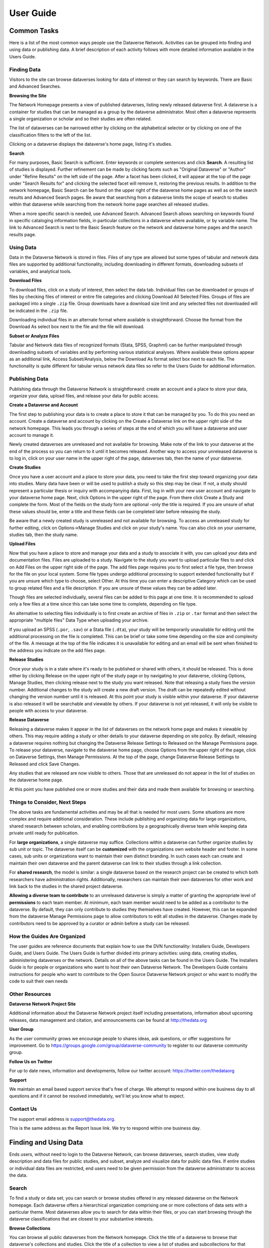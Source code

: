 ====================================
User Guide
====================================

Common Tasks
++++++++++++++++++

Here is a list of the most common ways people use the Dataverse Network.
Activities can be grouped into finding and using data or publishing
data. A brief description of each activity follows with more detailed
information available in the Users Guide.

Finding Data
===============

Visitors to the site can browse dataverses looking for data of
interest or they can search by keywords. There are Basic and Advanced
Searches.

**Browsing the Site**

The Network Homepage presents a view of published dataverses,
listing newly released dataverse first. A dataverse is a container for
studies that can be managed as a group by the dataverse administrator.
Most often a dataverse represents a single organization or scholar and
so their studies are often related.


The list of dataverses can be narrowed either by clicking on the
alphabetical selector or by clicking on one of the classification
filters to the left of the list.


Clicking on a dataverse displays the dataverse's home page,
listing it's studies.

**Search**

For many purposes, Basic Search is sufficient. Enter keywords or
complete sentences and click **Search**. A resulting list of studies is
displayed. Further refinement can be made by clicking facets such as
"Original Dataverse" or "Author" under "Refine Results" on the left side
of the page. After a facet has been clicked, it will appear at the top
of the page under "Search Results for" and clicking the selected facet
will remove it, restoring the previous results. In addition to the
network homepage, Basic Search can be found on the upper right of the
dataverse home pages as well as on the search results and Advanced
Search pages.  Be aware that searching from a dataverse limits the scope
of search to studies within that dataverse while searching from the
network home page searches all released studies.

When a more specific search is needed, use Advanced Search. Advanced
Search allows searching on keywords found in specific cataloging
information fields, in particular collections in a dataverse where
available, or by variable name. The link to Advanced Search is next to
the Basic Search feature on the network and dataverse home pages and the
search results page.

Using Data
==============

Data in the Dataverse Network is stored in files. Files of any
type are allowed but some types of tabular and network data files are
supported by additional functionality, including downloading in
different formats, downloading subsets of variables, and analytical
tools.

**Download Files**

To download files, click on a study of interest, then select the
data tab. Individual files can be downloaded or groups of files by
checking files of interest or entire file categories and clicking
Download All Selected Files. Groups of files are packaged into a single
``.zip`` file. Group downloads have a download size limit and any selected
files not downloaded will be indicated in the ``.zip`` file.

Downloading individual files in an alternate format where available is
straightforward. Choose the format from the Download As select box next
to the file and the file will download.

**Subset or Analyze Files**

Tabular and Network data files of recognized formats (Stata, SPSS,
Graphml) can be further manipulated through downloading subsets of
variables and by performing various statistical analyses. Where
available these options appear as an additional link, Access
Subset/Analysis, below the Download As format select box next to each
file. The functionality is quite different for tabular versus network
data files so refer to the Users Guide for additional information.

Publishing Data
====================

Publishing data through the Dataverse Network is straightforward:
create an account and a place to store your data, organize your data,
upload files, and release your data for public access.

**Create a Dataverse and Account**

The first step to publishing your data is to create a place to
store it that can be managed by you. To do this you need an account.
Create a dataverse and account by clicking on the Create a Dataverse
link on the upper right side of the network homepage. This leads you
through a series of steps at the end of which you will have a dataverse
and user account to manage it.

Newly created dataverses are unreleased and not available for
browsing. Make note of the link to your dataverse at the end of the
process so you can return to it until it becomes released. Another way
to access your unreleased dataverse is to log in, click on your user
name in the upper right of the page, dataverses tab, then the name of
your dataverse.

**Create Studies**

Once you have a user account and a place to store your data, you
need to take the first step toward organizing your data into studies.
Many data have been or will be used to publish a study so this step may
be clear. If not, a study should represent a particular thesis or
inquiry with accompanying data. First, log in with your new user account
and navigate to your dataverse home page. Next, click Options in the
upper right of the page. From there click Create a Study and complete
the form. Most of the fields on the study form are optional -only the
title is required. If you are unsure of what these values should be,
enter a title and these fields can be completed later before releasing
the study.

Be aware that a newly created study is unreleased and not available
for browsing. To access an unreleased study for further editing, click
on Options->Manage Studies and click on your study's name. You can also
click on your username, studies tab, then the study name.

**Upload Files**


Now that you have a place to store and manage your data and a
study to associate it with, you can upload your data and documentation
files. Files are uploaded to a study. Navigate to the study you want to
upload particular files to and click on Add Files on the upper right
side of the page. The add files page requires you to first select a file
type, then browse for the file on your local system. Some file types
undergo additional processing to support extended functionality but if
you are unsure which type to choose, select Other. At this time you can
enter a descriptive Category which can be used to group related files
and a file description. If you are unsure of these values they can be
added later.

Though files are selected individually, several files can be added
to this page at one time. It is recommended to upload only a few files
at a time since this can take some time to complete, depending on file
type.

An alternative to selecting files individually is to first create an
archive of files in ``.zip`` or ``.tar`` format and then select the
appropriate "multiple files" Data Type when uploading your archive.

If you upload an SPSS (``.por``, ``.sav``) or a Stata file (``.dta``), your
study will be temporarily unavailable for editing until the additional
processing on the file is completed. This can be brief or take some time
depending on the size and complexity of the file. A message at the top
of the file indicates it is unavailable for editing and an email will be
sent when finished to the address you indicate on the add files page.

**Release Studies**

Once your study is in a state where it's ready to be published or
shared with others, it should be released. This is done either by
clicking Release on the upper right of the study page or by navigating
to your dataverse, clicking Options, Manage Studies, then clicking
release next to the study you want released. Note that releasing a study
fixes the version number. Additional changes to the study will create a
new draft version. The draft can be repeatedly edited without changing
the version number until it is released. At this point your study is
visible within your dataverse. If your dataverse is also released it
will be searchable and viewable by others. If your dataverse is not yet
released, it will only be visible to people with access to your
dataverse.

**Release Dataverse**

Releasing a dataverse makes it appear in the list of dataverses on
the network home page and makes it viewable by others. This may require
adding a study or other details to your dataverse depending on site
policy. By default, releasing a dataverse requires nothing but changing
the Dataverse Release Settings to Released on the Manage Permissions
page. To release your dataverse, navigate to the dataverse home page,
choose Options from the upper right of the page, click on Dataverse
Settings, then Manage Permissions. At the top of the page, change
Dataverse Release Settiings to Released and click Save Changes.

Any studies that are released are now visible to others. Those
that are unreleased do not appear in the list of studies on the
dataverse home page.

At this point you have published one or more studies and their data and
made them available for browsing or searching.

Things to Consider, Next Steps
==========================

The above tasks are fundamental activities and may be all that is
needed for most users. Some situations are more complex and require
additional consideration. These include publishing and organizing data
for large organizations, shared research between scholars, and enabling
contributions by a geographically diverse team while keeping data
private until ready for publication.

For **large organizations**, a single dataverse may suffice. Collections
within a dataverse can further organize studies by sub unit or topic.
The dataverse itself can be **customized** with the organizations own
website header and footer. In some cases, sub units or organizations
want to maintain their own distinct branding. In such cases each can
create and maintain their own dataverse and the parent dataverse can
link to their studies through a link collection.

For **shared research**, the model is similar: a single dataverse based
on the research project can be created to which both researchers have
administration rights. Additionally, researchers can maintain their own
dataverses for other work and link back to the studies in the shared
project dataverse.

**Allowing a diverse team to contribute** to an unreleased dataverse is
simply a matter of granting the appropriate level of **permissions** to
each team member. At minimum, each team member would need to be added as
a contributor to the dataverse. By default, they can only contribute to
studies they themselves have created. However, this can be expanded from
the dataverse Manage Permissions page to allow contributors to edit all
studies in the dataverse. Changes made by contributors need to be
approved by a curator or admin before a study can be released.

How the Guides Are Organized
=========================

The user guides are reference documents that explain how to use
the DVN functionality: Installers Guide, Developers Guide, and Users
Guide. The Users Guide is further divided into primary activities: using
data, creating studies, administering dataverses or the network. Details
on all of the above tasks can be found in the Users Guide. The
Installers Guide is for people or organizations who want to host their
own Dataverse Network. The Developers Guide contains instructions for
people who want to contribute to the Open Source Dataverse Network
project or who want to modify the code to suit their own needs

Other Resources
=========================

**Dataverse Network Project Site**


Additional information about the Dataverse Network project itself
including presentations, information about upcoming releases, data
management and citation, and announcements can be found at
`http://thedata.org <http://thedata.org/>`__

**User Group**

As the user community grows we encourage people to shares ideas, ask
questions, or offer suggestions for improvement. Go to
`https://groups.google.com/group/dataverse-community <https://groups.google.com/group/dataverse-community>`__ to register to our dataverse community group.

**Follow Us on Twitter**

For up to date news, information and developments, follow our twitter account: `https://twitter.com/thedataorg <https://twitter.com/thedataorg>`__

**Support**

We maintain an email based support service that's free of charge. We
attempt to respond within one business day to all questions and if it
cannot be resolved immediately, we'll let you know what to expect.

Contact Us
=======================

The support email address is
`support@thedata.org <mailto:support@thedata.org>`__.

This is the same address as the Report Issue link. We try to respond
within one business day.

.. _finding-and-using-data:

Finding and Using Data
++++++++++++++++++

Ends users, without need to login to the Dataverse Network, can browse
dataverses, search studies, view study description and data files for
public studies, and subset, analyze and visualize data for public data
files. If entire studies or individual data files are restricted, end
users need to be given permission from the dataverse administrator to
access the data.


Search
=======

To find a study or data set, you can search or browse studies offered
in any released dataverse on the Network homepage. Each dataverse offers
a hierarchical organization comprising one or more collections of data
sets with a particular theme. Most dataverses allow you to search for
data within their files, or you can start browsing through the dataverse
classifications that are closest to your substantive interests.

**Browse Collections**

You can browse all public dataverses from the Network homepage. Click
the title of a dataverse to browse that dataverse's collections and
studies. Click the title of a collection to view a list of studies and
subcollections for that selection. Click the title of a study to view
the Cataloging Information and study files for that selection.

When you select a dataverse to view its contents, the homepage opens to
the \ *root collection*, and the dataverse's studies are displayed
directly under the root collection name. If the root collection contains
other collections, then those collections are listed and not the studies
within them. You must select a collection title to view the studies
contained within it.

Note: If a dataverse includes links to collections from another
dataverse and the root collection does not contain other collections,
the homepage opens to a list of the root and linked collections.

**Search - Basic**

You can search for studies across the entire Dataverse Network from the
Network homepage, or search within a dataverse from the dataverse
homepage. When you search across the Network, studies from restricted
dataverses are not included in the search. Restricted studies are
included in search results, and a lock icon appears beside those studies
in the results list. After your search is complete, you can further
narrow your list of data by searching again in the results. See Search
Tips for search examples and guidelines.

When you enter more than one term in the search text field, the results
list contains studies that have these terms near each other within the
study fields searched. For example, if you enter ``United Nations``,
the results include studies where the words *United* and *Nations* are
separated by no more than four words in the same study field, such as
abstract or title.

It supports a search in any field of the studies' Cataloging
Information, which includes citation information, abstract and other
scope-related information, methodology, and Terms of Use. In addition,
file descriptions also are searched.

**Search - Advanced**

In an advanced search, you can refine your criteria by choosing which
Cataloging Information fields to search. You also can apply logic to the
field search. For text fields, you can specify that the field searched
either *contains* or *does not contain\ the text that you enter. For
date fields, you can specify that the field searched is either *later
than* nor *earlier than* the date that you enter. Refer to
the `Documentation <http://lucene.apache.org/java/docs/>`__  page for
the latest version at the Lucene website and look for *Query Syntax* for full details.

To perform an advanced search, click the Advanced Search link at the
top-right of the Search panel. You can search the following study
metadata fields by using the Search Scope drop-down list:

-  Title - Title field of studies' Cataloging Information.
-  Author - Author fields of studies' Cataloging Information.
-  (Study) Global ID - ID assigned to studies.
-  Other ID - A different ID previously given to the study by another
   archive.
-  Abstract - Any words in the abstract of the study.
-  Keyword - A term that defines the nature or scope of a study. For
   example, ``elections``.
-  Keyword Vocabulary - Reference to the standard used to define the
   keywords.
-  Topic Classification - One or more words that help to categorize the
   study.
-  Topic Classification Vocabulary - Reference used to define the Topic
   Classifications.
-  Producer - Institution, group, or person who produced the study.
-  Distributor - Institution that is responsible for distributing the
   study.
-  Funding Agency - Agency that funded the study.
-  Production Date - Date on which the study was created or completed.
-  Distribution Date - Date on which the study was distributed to the
   public.
-  Date of Deposit - Date on which the study was uploaded to the
   Network.
-  Time Period Cover Start - The beginning of the period covered by the
   study.
-  Time Period Cover End - The end of the period covered by the study.
-  Country/Nation - The country or countries where the study took place.
-  Geographic Coverage - The geographical area covered by the study. For
   example, ``North America``.
-  Geographic Unit - The smallest geographic unit in which the study
   took place, such as ``state``.
-  Universe - Universe of interest, population of interest, or target
   population.
-  Kind of Data - The type of data included in the file, such
   as ``survey data``, ``census/enumeration data``,
   or ``aggregate data``.
-  Variable Information - The variable name and description in the
   studies' data files, given that the data file is subsettable and
   contains tabular data. It returns the studies that contain the file
   and the variable name where the search term was found.

**Sort Results**

When your search is complete, the results page lists studies that met
the search criteria in order of relevance. For example, a study that
includes your search term within the Cataloging Information in ten
places appears before a study that includes your search term in the
Cataloging Information in only one place.

You can sort search results by title, study ID, last updated, or number
of downloads (that is, the number of times users downloaded any file
belonging to that study). Click the Sort By drop-down list to choose
your sort order.

**Search Tips**

Use the following guidelines to search effectively within a Network or a
dataverse:

-  The default search syntax uses ``AND`` logic within individual
   fields. That is, if you enter more than one term, the search engine
   looks for all terms within a single field, such as title or abstract.
   For example, if you enter ``United Nations report``, the results
   list any studies that include the terms *United*, *Nations*,
   and *report* within a single metadata field.
-  The search logic looks for multiple terms within a specific proximity
   to one another, and in the same field. The current proximity criteria
   is four words. That is, if you enter two search terms, both terms
   must be within four words of each other in the same field to be
   returned as a result.
   For example, you might enter ``10 year`` in a basic search. If a
   study includes the string *10 millions deaths per year* within a
   metadata field, such as abstract, that study is not included in the
   search results. A study that contains the string *10 per year* within the abstract field is included in the search results.
-  During the index process that supports searches, periods are removed
   in strings and each term between periods is indexed individually. If
   you perform a basic search for a term that contains one or more
   periods, the search works because the analyzer applies
   the *AND* logic. If you search on a specific field, though, note
   that you should specify individually each component of the string
   between periods to return your results.
-  You can enter one term in the search field, and then search within
   those results for another term to narrow the results further. This
   might be more effective than searching for both terms at one time, if
   those terms do not meet the proximity and field limits specified
   previously.
   You could search first for an author's name, and then search those
   results for a specific term in the title. If you try searching for
   both terms in the author and title fields together, you might not
   find the study for which you are looking.
   For example, you can search the Harvard Dataverse Network for the
   following study:

       *Gary King; Will Lowe, 2003, "10 Million International Dyadic
       Events", hdl:1902.1/FYXLAWZRIA UNF:3:um06qkr/1tAwpS4roUqAiw==
       Murray Research Archive [Distributor]*

   If you type ``King, 10 Million`` in the Search field and click
   Search, you see ``0 matches were found`` in the Results field. If
   you type ``10`` in the Search field and click Search, you see
   something like ``1621 matches were found`` in the Results field.
   But if you first type ``King`` in the Search field and click
   Search, then type ``10 Million`` in the Search field and click
   Search again, you see something like ``4 matches were found`` in the
   Results field.


View Studies / Download Data
========================

**Cataloging Information**

When a study is created, a set of *metadata* is associated with that
study. This metadata is called the *Cataloging Information* for the
study. When you select a study to view it, you first see the Cataloging
Information tab listing the metadata associated with that study. This is
the default view of a study.

Cataloging Information contains numerous fields that help to describe
the study. The amount of information you find for each study varies,
based on what was entered by the author (Contributor) or Curator of that
study. For example, one study might display the distributor, related
material, and geographic coverage. Another study might display only the
authors and the abstract. Every study includes the *Citation Information* fields in the Cataloging Information.

Note: A comprehensive list of all Cataloging Information fields is
provided in the :ref:`List of Metadata References <metadata-references>`

Cataloging Information is divided into four sections. These sections and
their details are displayed only when the author (Contributor) or
Curator provides the information when creating the study. Sections
consist of the following:

-  Citation Information - These fields comprise
   the `citation <http://thedata.org/citation>`__ for the study,
   consisting of a global identifier for all studies and a UNF, or
   Universal Numerical Fingerprint, for studies that contain subsettable
   data files. It also can include information about authors, producers
   and distributors, and references to related studies or papers.
-  Abstract and Scope - This section describes the research study, lists
   the study's data sets, and defines the study's geographical scope.
-  Data Collection/Methodology - This section includes the technical
   details of how the author obtained the data.
-  Terms of Use - This information explains that the study requires
   users to accept a set of conditions or agreements before downloading
   or analyzing the data. If any *Terms of Use* text is displayed in
   the Cataloging Information section, you are prompted to accept the
   conditions when you click the download or analyze icons in the Files
   page.
   Note: A study might not contain Terms of Use, but in some cases the
   original parent dataverse might have set conditions for all studies
   owned by that dataverse. In that case, the conditions are inherited
   by the study and you must accept these conditions before downloading
   files or analyzing the data.

**List of Study Files**

When you view a study, click the Documentation, Data and Analysis tab to
view a list of all electronic files associated with the study that were
provided by the author or Curator.

A study might contain documentation, data, or other files. When the
study contributor uploads data files of the type ``.dta``, ``.sav``, or ``.por`` to the Network, those files are converted
to ``.tab`` tab-delimited files. These ``.tab`` files
are subsettable, and can be subsetted and analyzed online by using the Dataverse Network
application.

Data files of the type ``.xml`` also are considered to be subsettable,
and can be subsetted and analyzed to a minimal degree online.
An ``.xml`` type file indicates social network data that complies with
the `GraphML <http://graphml.graphdrawing.org/>`__ file format.

You can identify a subsettable data file by the *Subsetting* label and
the number of cases and variables listed next to the file name. Other
files that also contain data might be associated with a study, but the
Dataverse Network application does not recognize them as data (or
subsettable) files.

**Download Study Files**

You can download any of the following within a study:

-  All or selected data files within a *study* or a *category* (type
   of files)
-  Individual *data files*
-  Individual subsets within a data file (see :ref:`Subset and Analyze
   Tabular Data Sets <tabular-data>`
   or :ref:`Subset and Analyze Network Data Sets <network-data>` for details)

The default format for subsettable tabular data file downloads
is *tab-delimited*. When you download one or more subsettable files in
tab-delimited format, the file contains a header row. When you download
one subsettable file, you can select from the following formats in
addition to tab-delimited:

-  Original file
-  Splus
-  Stata
-  R

The default format for subsettable network data file downloads
is *Original file*. In addition, you can choose to download network
data files in *GraphML* format.

If you select any other format for a tabular data file, the file is
downloaded in a zipped archive. You must unzip the archive to view or
use the individual data file.

If you download all or a selection of data files within a study, the
files are downloaded in a zipped archive, and the individual files are
in tab-delimited or network format. You must unzip the archive to view
or use the individual data files.

Note: Studies and data files often have user restrictions applied. If
prompted to accept Terms of Use for a study or file, check the *I Accept* box and then click the Continue button to view or download the
file.

**User Comments**

If the User Comment feature is enabled within a dataverse, users are
able to add comments about a study within that dataverse.

When you view a study, click the User Comments tab to view all comments
associated with the study. Comments can be monitored and abuse reported
to the Network admin, who has permission to remove any comments deemed
inappropriate. Note that the dataverse admin does not have permission to
remove comments, to prevent bias.

If you choose, you also can add your own comments to a study from the
User Comments tab. See :ref:`Comment on Studies or Data <edit-study-comments-settings>` for
detailed information.

Note: To add a comment to a study, you must register and create an
account in the dataverse that owns the study about which you choose to
comment. This helps to prevent abuse and SPAM issues.

**Versions**

Upon creating a study, a version is created. This is a way to archive
the *metadata* and *data files* associated with the study citation
or UNF.

**View Citations**

You can view a formatted citation for any of the following entities
within the Dataverse Network application:

-  Studies - For every study, you can view a citation for that study.
   Go to the Cataloging Information tab for a study and view the *How
   to Cite* field.
-  Data sets - For any data set, you can view a citation for that set.
   Go to the Documentation, Data and Analysis tab for a study to see the
   list of study files. To view the citation for any data set click
   the *View Data Citation* link associated with that subsettable
   file.
-  Data subsets - If you subset and analyze a data set, you can view a
   citation for each subset. 
   See :ref:`Apply Descriptive Statistics <apply-descriptive-statistics>` or :ref:`Perform Advanced Analysis <perform-advanced-analysis>` for
   detailed information.
   Also, when you download a workspace file, a copy
   of the citation information for that subset is provided in the
   download.

Note: For individual variables within a subsettable data subset, you can
view the `UNF <http://thedata.org/citation/tech>`__ for that variable.
This is not a full citation for the variable, but it is one component of
that citation. Note also that this does not apply to ``.xml`` data.

Subset and Analysis
==============

Subsetting and analysis can be performed on tabular and network data
files. Refer to the appropriate section for more details.

.. _tabular-data:

Tabular Data
--------------

Tabular data files (subsettable files) can be subsetted and analyzed
online by using the Dataverse Network application. For analysis, the
Dataverse Network offers a user interface to Zelig, a powerful, R-based
statistical computing tool. A comprehensive set of Statistical Analysis
Models are provided.

After you find the tablular data set that you want, access the Subset
and Analysis options to use the online tools. Then, you can *subset
data by variables or observations*, translate it into a convenient
format, download subsets, and apply statistics and analysis.

Network data files (also subsettable) can be subsetted online, and then
downloaded as a subset. Note that network data files cannot be analyzed
online.

Review the Tabular Data Subset and Recode Tips before you start.

**Access Subset and Analysis Options**

You can subset and analyze tabular data files before you download the
file or your subsets.

To access the Subset and Analysis options for a data set:

#. Click the title of the study from which you choose to analyze or
   download a file or subset.
#. Click the Documentation, Data and Analysis tab for the study.
#. In the list of study files, locate the data file that you choose to
   download, subset, or analyze.
   You can download data sets for a file only if the file entry includes
   the subset icon.
#. Click the *Access Subset/Analysis* link associated with the
   selected file.
   If prompted, check the *I accept* box and click Continue to accept
   the Terms of Use.
   You see the Data File page listing data for the file that you choose
   to subset or analyze.

**View Variable Quick Summary**

When a subsettable data file is uploaded for a study, the Dataverse
Network code calculates summary statistics for each variable within that
data file. On any tab of the Data File page, you can view the summary
statistics for each variable in the data file. Information listed
comprises the following:

-  For continuous variables, the application calculates summary
   statistics that are listed in the DDI schema.
-  For discrete variables, the application tabulates values and their
   labels as a frequency table.
   Note, however, that if the number of categories is more than 50, the
   values are not tabulated.
-  The UNF value for each variable is included.

To view summary statistics for a variable:

#. In the Data File page, click any tab.
#. In the variable list on the bottom of the page, the right column is
   labeled *Quick Summary*.
   locate a variable for which you choose to view summary statistics.
   Then, click the Quick Summary icon for that variable to toggle the
   statistic's information on and off.
   You see a small chart that lists information about that variable. The
   information provided depends upon the variable selected.

**Download Tabular Subsets**

You can download a subset of variables within a tabular-data study file.
You also can recode a subset of those variables and download the recoded
subset, if you choose.

To download a subset of variables in tabular data:

#. In the Data File page, click the Download Subset tab.
#. Click the radio button for the appropriate File Format in which to
   download the variables: Text, R Data, S plus, or Stata.
#. On the right side of the tab, use the Show drop-down list to select
   the quantities of variables to list at one time: 10, 20, 50, or All.
#. Scroll down the screen and click the check boxes to select variables
   from the table of available values. When you select a variable, it is
   added to the Selected Variables box at the top of the tab.
   To remove a variable from this box, deselect it from the Variable
   Type list at the bottom of the screen.
   To select all variables, click the check box beside the column name,
   Variable Type.
#. Click the *Create Zip File* button.
   The *Create Zip File* button label changes the following
   format: ``zipFile_<number>.zip``.
#. Click the ``zipFile_<number>.zip`` button and follow your browser's
   prompts to open or save the data file to your computer's disk drive

.. _apply-descriptive-statistics:

**Apply Descriptive Statistics**

When you run descriptive statistics for data, you can do any of the
following with the analysis results:

-  Open the results in a new window to save or print the results.
-  Download the R workspace in which the statistics were analyzed, for
   replication of the analysis. See Replicate Analysis for more
   information.
-  View citation information for the data analyzed, and for the full
   data set from which you selected variables to analyze. See View
   Citations for more information.

To apply descriptive statistics to a data set or subset:

#. In the Data File page, click the Descriptive Statistics tab.
#. Click one or both of the Descriptive Statistics options: Univariate
   Numeric Summaries and Univariate Graphic Summaries.
#. On the right side of the tab, use the Show drop-down list to select
   one of the following options to show variables in predefined
   quantities: 10, 20, 50, or All.
#. Scroll down the screen and click the check boxes to select variables
   from the table of available values. When you select a variable, it is
   added to the Selected Variables box at the top of the tab.
   To remove a variable from this box, deselect it from the Variable
   Type list at the bottom of the screen.
   To select all variables, click the check box beside the column name,
   Variable Type.
#. Click the Run Statistics button.
   You see the Dataverse Analysis page.
#. To save or print the results, scroll to the Descriptive Statistics
   section and click the link *Open results in a new window*. You then
   can print or save the window contents.
   To save the analysis, scroll to the Replication section and click the
   button *zipFile_<number>.zip*.
   Review the Citation Information for the data set and for the subset
   that you analyzed.
#. Click the link *Back to Analysis and Subsetting* to return the
   previous page and continue analysis of the data.

**Recode and Case-Subset Tabular Data**

Review the Tabular Data Recode and Subset Tips before you start work
with a study's files.

To recode and subset variables within a tabular data set:

#. In the Data File page, click the Recode and Case-Subsetting tab.
#. One the right side of the variable list, use the Show drop-down list
   and select one of the following options to show variables in
   predefined quantities: 10, 20, 50, or All.
#. Scroll down the screen and click the check boxes to select variables
   from the table of available values. When you select a variable, it is
   added to the Selected Variables box at the top of the tab.
   To remove a variable from this box, deselect it from the Variable
   Type list at the bottom of the screen.
   To select all variables, click the check box beside the column name,
   Variable Type.
#. Select one variable in the Selected Variables box, and then
   click *Start*.
   The existing name and label of the variable appear in the New
   Variable Name and New Variable Label boxes.
#. In the New Variable Label field, change the variable name to a unique
   value that is not used in the data file.
   The new variable label is optional.
#. In the table below the Variable Name fields, you can check one or
   more values to drop them from the subset, or enter new values,
   labels, or ranges (as a condition) as needed. Click the Add
   Value/Range button to create more entries in the value table.
   Note: Click the ``?`` Info buttons to view tips on how to use the
   Recode and Subset table. Also, See Tabular Data Recode and Subset
   Tips for more information about adding values and ranges.
#. Click the Apply Recodes button.
   Your renamed variables appear at the bottom of the page in the List
   of Recode Variables.
#. Select another variable in the Selected Variables box, click the
   Start button, and repeat the recode action.
   Repeat this process for each variable that you choose to recode.
#. To remove a recoded variable, scroll to the List of Recode Variables
   at the bottom of the page and click the Remove link for the recoded
   variable that you choose to delete from your subset.

.. _perform-advanced-analysis:

**Perform Advanced Analysis**

When you run advanced statistical analysis for data, you can do any of
the following with the analysis results:

-  Open the results in a new window to save or print the results.
-  Download the R workspace in which the statistics were analyzed, for
   replication of the analysis. See Replicate Analysis for more
   information.
-  View citation information for the data analyzed, and for the full
   data set from which you selected variables to analyze. See View
   Citations for more information.

To run statistical models for selected variables:

#. In the Data File page, click the Advanced Statistical Analysis tab.
#. Scroll down the screen and click the check boxes to select variables
   from the table of available values. When you select a variable, it is
   added to the Selected Variables box at the top of the tab.
   To remove a variable from this box, deselect it from the Variable
   Type list at the bottom of the screen.
   To select all variables, click the check box beside the column name,
   Variable Type.
#. Select a model from the Choose a Statistical Model drop-down list.
#. Select one variable in the Selected Variables box, and then click the
   applicable arrow button to assign a function to that variable from
   within the analysis model.
   You see the name of the variables in the appropriate function box.
   Note: Some functions allow a specific type of variable only, while
   other functions allow multiple variable types. Types include
   Character, Continuous, and Discrete. If you assign an incorrect
   variable type to a function, you see an ``Incompatible type`` error
   message.
#. Repeat the variable and function assignments until your model is
   complete.
#. Select your Output options.
#. Click the Run Model button.
   If the statistical model that you defined is incomplete, you first
   are prompted to correct the definition. Correct your model, and then
   click Run Model again.
   You see the Dataverse Analysis page.
#. To save or print the results, scroll to the Advanced Statistical
   Analysis section and click the link *Open results in a new window*.
   You then can print or save the window contents.
   To save the analysis, scroll to the Replication section and click the
   button ``zipFile_<number>.zip``.
   Review the Citation Information for the data set and for the subset
   that you analyzed.
#. Click the link *Back to Analysis and Subsetting* to return the
   previous page and continue analysis of the data.

**Replicate Analysis**

You can save the R workspace in which the Dataverse Network performed an
analysis. You can download the workspace as a zipped archive that
contains four files. Together, these files enable you to recreate the
subset analysis in another R environment:

-  ``citationFile.<identifier>.txt`` - The citation for the subset that you analyzed.
-  ``rhistoryFile.<identifier>.R`` - The R code used to perform the analysis.
-  ``tempsubsetfile.<identifier>.tab`` - The R object file used to perform the analysis.
-  ``tmpRWSfile.<identifier>.RData`` - The subset data that you analyzed.

To download this workspace for your analysis:

#. For any subset, Apply Descriptive Statistics or Perform Advanced
   Analysis.
#. On the Dataverse Analysis or Advanced Statistical Analysis page,
   scroll to the Replication section and click the
   button ``zipFile_<number>.zip``.
#. Follow your browser's prompts to save the zipped archive.
   When the archive file is saved to your local storage, extract the
   contents to use the four files that compose the R workspace.

**Statistical Analysis Models**

You can apply any of the following advanced statistical models to all or
some variables in a tabular data set:

Categorical data analysis: Cross tabulation

Ecological inference model: Hierarchical mulitnomial-direct ecological
inference for R x C tables

Event count models, for event count dependent variables:

-  Negative binomial regression
-  Poisson regression

Models for continuous bounded dependent variables:

-  Exponential regression for duration
-  Gamma regression for continuous positives
-  Log-normal regression for duration
-  Weibull regression for duration

Models for continuous dependent variables:

-  Least squares regression
-  Linear regression for left-censoreds

Models for dichotomous dependent variables:

-  Logistic regression for binaries
-  Probit regression for binaries
-  Rare events logistic regression for binaries

Models for ordinal dependent variables:

-  Ordinal logistic regression for ordered categoricals
-  Ordinal probit regression for ordered categoricals

**Tabular Data Recode and Subset Tips**

Use the following guidelines when working with tabular data files:

-  Recoding:

   -  You must fill at least the first (new value) and last (condition)
      columns of the table; the second column is optional and for a new
      value label.
   -  If the old variable you chose for recoding has information about
      its value labels, you can prefill the table with these data for
      convenience, and then modify these prefilled data.
   -  To exclude a value from your recoding scheme, click the Drop check
      box in the row for that value.

-  Subsetting:

   -  If the variable you chose for subsetting has information about its
      value labels, you can prefill the table with these data for
      convenience.
   -  To exclude a value in the last column of the table, click the Drop
      check box in row for that value.
   -  To include a particular value or range, enter it in the last
      column whose header shows the name of the variable for subsetting.

-  Entering a value or range as a condition for subsetting or recoding:

   -  Suppose the variable you chose for recoding is x.
      If your condition is x==3, enter ``3``.
      If your condition is x < -3, enter ``(--3``.
      If your condition is x > -3, enter ``-3-)``.
      If your condition is -3 < x < 3, enter ``(-3, 3)``.
   -  Use square brackets (``[]``) for closed ranges.
   -  You can enter non-overlapping values and ranges separated by a
      comma, such as ``0,[7-9]``.

.. _network-data:

Network Data
--------------

Network data files (subsettable files) can be subsetted and analyzed
online by using the Dataverse Network application. For analysis, the
Dataverse Network offers generic network data analysis. A list of
Network Analysis Models are provided.

Note: All subsetting and analysis options for network data assume a
network with undirected edges.

After you find the network data set that you want, access the Subset and
Analysis options to use the online tools. Then, you can subset data
by *vertices* or *edges*, download subsets, and apply network
measures.

**Access Network Subset and Analyze Options**

You can subset and analyze network data files before you download the
file or your subsets. To access the Subset and Analysis options for a
network data set:

#. Click the title of the study from which you choose to analyze or
   download a file or subset.
#. Click the Documentation, Data and Analysis tab for the study.
#. In the list of study files, locate the network data file that you
   choose to download, subset, or analyze. You can download data sets
   for a file only if the file entry includes the subset icon.
#. Click the \ *Access Subset/Analysis* link associated with the
   selected file. If prompted, check the \ *I accept* box and click
   Continue to accept the Terms of Use.
   You see the Data File page listing data for the file that you choose
   to subset or analyze.

**Subset Network Data**

There are two ways in which you can subset network data. First, you can
run a manual query, and build a query of specific values for edge or
vertex data with which to subset the data. Or, you can select from among
three automatically generated queries with which to subset the data:

-  Largest graph - Subset the <nth> largest connected component of the
   network. That is, the largest group of nodes that can reach one
   another by walking across edges.
-  Neighborhood - Subset the <nth> neighborhood of the selected
   vertices. That is, generate a subgraph of the original network
   composed of all vertices that are positioned at most <n> steps away
   from the currently selected vertices in the original network, plus
   all of the edges that connect them.

You also can successively subset data to isolate specific values
progressively.

Continue to the next topics for detailed information about subsetting a
network data set.

**Subset Manually**

Perform a manual query to slice a graph based on the attributes of its
vertices or edges. You choose whether to subset the graph based on
vertices or edges, then use the Manual Query Builder or free-text Query
Workspace fields to construct a query based on that element's
attributes. A single query can pertain only to vertices or only to
edges, never both. You can perform separate, sequential vertex or edge
queries.

When you perform a vertex query, all vertices whose attributes do not
satisfy the query are dropped from the graph, in addition to all edges
that touch them. When you perform an edge query, all edges whose
attributes do not satisfy the criteria are dropped, but all vertices
remain *unless* you enable the *Eliminate disconnected vertices* check box. Note that enabling this option drops all
disconnected vertices whether or not they were disconnected before the
edge query.

Review the Network Data Tips before you start work with a study's files.

To subset variables within a network data set by using a manually
defined query:

#. In the Data File page, click the Manual Query radio button near the
   top of the page.
#. Use the Attribute Set drop-down list and select Vertex to subset by
   node or vertex values.
   Select Edge to subset by edge values.
#. Build the first attribute selection value in the Manual Query Builder
   panel:

   #. Select a value in the Attributes list to assign values on which to
      subset.
   #. Use the Operators drop-down list to choose the function by which
      to define attributes for selection in this query.
   #. In the Values field, type the specific values to use for selection
      of the attribute.
   #. Click *Add to Query* to complete the attribute definition for
      selection.
      You see the query string for this attribute in the Query Workspace
      field.

   Alternatively, you can enter your query directly by typing it into
   the Query Workspace field.

#. Continue to add selection values to your query by using the Manual
   Query Builder tools.
#. To remove any verticies that do not connect with other data in the
   set, check the \ *Eliminate disconnected vertices* check box.
#. When you complete construction of your query string, click \ *Run* to
   perform the query.
#. Scroll to the bottom of the window, and when the query is processed
   you see a new entry in the Subset History panel that defines your
   query.

Continue to build a successive subset or download a subset.

**Subset Automatically**

Peform an Automatic Query to select a subgraph of the nextwork based on
structural properties of the network. Remember to review the Network
Data Tips before you start work with a study's files.

To subset variables within a network data set by using an automatically
generated query:

#. In the Data File page, click the Automatic Query radio button near
   the middle of the page.
#. Use the Function drop-down list and select the type of function with
   which to select your subset:

   -  Largest graph - Subset the <nth> largest group of nodes that can
      reach one another by walking across edges.
   -  Neighborhood - Generate a subgraph of the original network
      composed of all vertices that are positioned at most <n> steps
      away from the currently selected vertices in the original network,
      plus all of the edges that connect them. This is the only query
      that can (and generally does) increase the number of vertices and
      edges selected.

#. In the Nth field, enter the <nth> degree with which to select data
   using that function.
#. Click \ *Run* to perform the query.
#. Scroll to the bottom of the window, and when the query is processed
   you see a new entry in the Subset History panel that defines your
   query.

Continue to build a successive subset or download a subset.

**Build or Restart Subsets**

**Build a Subset**

To build successive subsets and narrow your data selection
progressively:

#. Perform a manual or automatic subset query on a selected data set.
#. Perform a second query to further narrow the results of your previous
   subset activity.
#. When you arrive at the subset with which you choose to work, continue
   to analyze or download that subset.

**Undo Previous Subset**

You can reset, or undo, the most recent subsetting action for a data
set. Note that you can do this only one time, and only to the most
recent subset.

Scroll to the Subset History panel at the bottom of the page and
click \ *Undo* in the last row of the list of successive subsets.
The last subset is removed, and the previous subset is available for
downloading, further subsetting, or analysis.

**Restart Subsetting**

You can remove all subsetting activity and restore data to the original
set.

Scroll to the Subset History panel at the bottom of the page and
click \ *Restart* in the row labeled \ *Initial State*.
The data set is restored to the original condition, and is available
for downloading, subsetting, or analysis.

**Run Network Measures**

When you finish selecting the specific data that you choose to analyze,
run a Network Measure analysis on that data. Review the Network Data
Tips before you start your analysis.

#. In the Data File page, click the Network Measure radio button near
   the bottom of the page.
#. Use the Attributes drop-down list and select the type of analysis to
   perform:

   -  Page Rank - Determine how much influence comes from a specific
      actor or node.
   -  Degree - Determine the number of relationships or collaborations
      exist within a network data set.
   -  Unique Degree - Determine the number of collaborators that exist.
   -  In Largest Component - Determine the largest component of a
      network.
   -  Bonacich Centrality - Determine the importance of a main actor or
      node.

#. In the Parameters field, enter the specific value with which to
   subset data using that function:

   -  Page Rank - Enter a value for the parameter <d>, a proportion,
      between 0 and 1.
   -  Degree - Enter the number of relationships to extract from a
      network data set.
   -  Unique Degree - Enter the number of unique relationships to
      extract.
   -  In Largest Component - Enter the number of components to extract
      from a network data set, starting with the largest.

#. Click *Run* to perform the analysis.
#. Scroll to the bottom of the window, and when the analysis is
   processed you see a new entry in the Subset History panel that
   contains your analyzed data.

Continue to download the analyzed subset.

**Download Network Subsets or Measures**

When you complete subsetting and analysis of a network data set, you can
download the final set of data. Network data subsets are downloaded in a
zip archive, which has the name ``subset_<original file name>.zip``.
This archive contains three files:

-  ``subset.xml`` - A GraphML formatted file that contains the final
   subsetted or analyzed data.
-  ``verticies.tab`` - A tabular file that contains all node data for
   the final set.
-  ``edges.tab`` - A tabular file that contains all relationship data
   for the final set.

Note: Each time you download a subset of a specific network data set, a
zip archive is downloaded that has the same name. All three zipped files
within that archive also have the same names. Be careful not to
overwrite a downloaded data set that you choose to keep when you perform
sucessive downloads.

To download a final set of data:

#. Scroll to the Subset History panel on the Data File page.
#. Click *Download Latest Results* at the bottom of the history list.
#. Follow your browser's prompts to open or save the data file to your
   computer's disk drive. Be sure to save the file in a unique location
   to prevent overwritting an existing downloaded data file.

**Network Data Tips**

Use these guidelines when subsetting or analyzing network data:

-  For a Page rank network measure, the value for the parameter <d> is a
   proportion and must be between 0 and 1. Higher values of <d> increase
   dispersion, while values of <d> closer to zero produce a more uniform
   distribution. PageRank is normalized so that all of the PageRanks sum
   to 1.
-  For a Bonacich Centrality network measure, the alpha parameter is a
   proportion that must be between -1 and +1. It is normalized so that
   all alpha centralities sum to 1.
-  For a Bonacich Centrality network measure, the exo parameter must be
   greater than 0. A higher value of exo produces a more uniform
   distribution of centrality, while a lower value allows more
   variation.
-  For a Bonacich Centrality network measure, the original alpha
   parameter of alpha centrality takes values only from -1/lambda to
   1/lambda, where lambda is the largest eigenvalue of the adjacency
   matrix. In this Dataverse Network implementation, the alpha parameter
   is rescaled to be between -1 and 1 and represents the proportion of
   1/lambda to be used in the calculation. Thus, entering alpha=1 sets
   alpha to be 1/lambda. Entering alpha=0.5 sets alpha to be
   1/(2\*lambda).

Data Visualization
===============

Data Visualization allows contributors to make time series
visualizations available to end users. These visualizations may be
viewable and downloadable as graphs or data tables. Please see the
appropriate guide for more information on setting up a visualization or
viewing one.

Explore Data
--------------

The study owner may make a data visualization interface available to
those who can view a study.  This will allow you to select various data
variables and see a time series graph or data table.  You will also be
able to download your custom graph for use in your own reports or
articles.

The study owner will at least provide a list of data measures from which
to choose.   These measures may be divided into types.  If they are you
will be able to narrow the list of measures by first selecting a measure
type.  Once you have selected a measure, if there are multiple variables
associated with the measure you will be able to select one or more
filters to uniquely identify a variable. By default any filter assigned
to a variable will become the label associated with the variable in the
graph or table.   By pressing the Add Line button you will add the
selected variable to your custom graph.

  |image0|

Once you have added data to your graph you will be able to customize it
further.  You will be given a choice of display options made available
by the study owner.  These may include an interactive flash graph, a
static image graph and a numerical data table.   You will also be
allowed to edit the graph title, which by default is the name of the
measure or measures selected. You may also edit the Source Label. 
Other customizable features are the height and the legend location of
the image graph.  You may also select a subset of the data by selecting
the start and end points of the time series.  Finally, on the display
tab you may opt to display the series as indices in which case a single
data point known as the reference period will be designated as 100 and
all other points of the series will be calculated relative to the
reference period.  If you select data points that do not have units in
common (i.e. one is in percent while the other is in dollars) then the
display will automatically be set to indices with the earliest common
data point as the default reference period.

|image1| 

On the Line Details tab you will see additional information on the data
you have selected.  This may include links to outside web pages that
further explain the data.  On this tab you will also be able to edit the
label or delete the line from your custom graph.

On the Export tab you will be given the opportunity to export your
custom graph and/or data table.   If you select multiple files for
download they will be bound together in a single zip file. 

The Refresh button clears any data that you have added to your custom
graph and resets all of the display options to their default values.

Set Up
--------

This feature allows you to make time series visualizations available to
your end users.   These visualizations may be viewable and downloadable
as graphs or data tables.  In the current beta version of the feature
your data file must be subsettable and must contain at least one date
field and one or more measures.  You will be able to associate data
fields from your file to a time variable and multiple measures and
filters. 

When you select Set Up Exploration from within a study, you must first
select the file for which you would like to set up the exploration.  The
list of files will include all subsettable data files within the study.

Once you have selected a file you will go to a screen that has 5 tabs to
guide you through the data visualization set-up. (In general, changes
made to a visualization on the individual tabs are not saved to the
database until the form’s Save button is pressed.  When you are in add
or edit mode on a tab, the tab will have an update or cancel button to
update the “working copy” of a visualization or cancel the current
update.)

**Time Variable**

On the first tab you select the time variable of your data file.  The
variable list will only include those variables that are date or time
variables.  These variables must contain a date in each row.  You may
also enter a label in the box labeled Units.  This label will be
displayed under the x-axis of the graph created by the end user.

|image2|

**Measures**

On the Measures tab you may assign measures to the variables in your
data file.  First you may customize the label that the end user will see
for measures.  Next you may add measures by clicking the “Add Measure”
link.  Once you click that link you must give your measure a unique
name.  Then you may assign Units to it.  Units will be displayed as the
y-axis label of any graph produced containing that measure.  In order to
assist in the organizing of the measures you may create measure types
and assign your measures to one or more measure types.  Finally, the
list of variables for measures will include all those variables that are
entered as numeric in your data file.  If you assign multiple variables
to the same measure you will have to distinguish between them by
assigning appropriate filters.   For the end user, the measure will be
the default graph name.

|image3|  

**Filters**

On the filters tab you may assign filters to the variables in your data
file.  Generally filters contain demographic, geographic or other
identifying information about the variables.  For a given group of
filters only one filter may be assigned to a single variable.  The
filters assigned to a variable must be sufficient to distinguish among
the variables assigned to a single measure.   Similar to measures,
filters may be assigned to one or more types.   For the end user the
filter name will be the default label of the line of data added to a
graph.

|image4|

| 

**Sources**

On the Sources tab you can indicate the source of each of the variables
in your data file.  By default, the source will be displayed as a note
below the x-axis labels.  You may assign a single source to any or all
of your data variables.  You may also assign multiple sources to any of
your data variables.

|image5|

| 

**Display**

On the Display tab you may customize what the end user sees in the Data
Visualization interface.  Options include the data visualization formats
made available to the end user and default view, the Measure Type label,
and the Variable Info Label.

| 
|  |image6|  

**Validate Button**

When you press the “Validate” button the current state of your
visualization data will be validated.  In order to pass validation your
data must have one time variable defined.  There must also be at least
one measure variable assigned.  If more than one variable is assigned to
a given measure then filters must be assigned such that each single
variable is defined by the measure and one or more filters.  If the data
visualization does not pass validation a detailed error message
enumerating the errors will be displayed.

**Release Button**

Once the data visualization has been validated you may release it to end
users by pressing the “Release” button.  The release button will also
perform a validation.  Invalid visualizations will not be released, but
a detailed error message will not be produced. 

**Save Button**

The “Save” button will save any changes made to a visualization on the
tabs to the database.   If a visualization has been released and changes
are saved that would make it invalid the visualization will be set to
“Unreleased”.

**Exit Button**

To exit the form press the “Exit” button.  You will be warned if you
have made any unsaved changes.

**Examples**

Simplest case – a single measure associated with a single variable.

Data variable contains information on average family income for all
Americans.  The end user of the visualization will see an interface as
below:

|image7|

Complex case - multiple measures and types along with multiple filters
and filter types.  If you have measures related to both income and
poverty rates you can set them up as measure types and associate the
appropriate measures with each type.  Then, if you have variables
associated with multiple demographic groups you can set them up as
filters.  You can set up filter types such as age, gender, race and
state of residence.  Some of your filters may belong to multiple types
such as males age 18-34.

|image8|

.. |image0| image:: ./datausers-guides_files/measure_selected.png
.. |image1| image:: ./datausers-guides_files/complex_graph_screenshot.png
.. |image2| image:: ./datausers-guides_files/edittimevariablescreenshot.png
.. |image3| image:: ./datausers-guides_files/editmeasuresscreenshot.png
.. |image4| image:: ./datausers-guides_files/editfiltersscreenshot.png
.. |image5| image:: ./datausers-guides_files/sourcetabscreenshot.png
.. |image6| image:: ./datausers-guides_files/displaytabscreenshot.png
.. |image7| image:: ./datausers-guides_files/simple_explore_data.png
.. |image8| image:: ./datausers-guides_files/complex_exploration.png


Dataverse Administration
++++++++++++++++++++++++++++

Once a user creates a dataverse becomes its owner and therefore is the
administrator of that dataverse. The dataverse administrator has access
to manage the settings described in this guide.

Create a Dataverse
=====================

A dataverse is a container for studies and is the home for an individual
scholar's or organization's data.

Creating a dataverse is easy but first you must be a registered user.
Depending on site policy, there may be a "Create a Dataverse" link on
the Network home page. This first walks you through creating an account,
then a dataverse. 

1. Fill in the required information:

 * **Type of Dataverse**: Choose Scholar if it represents an individual's work otherwise choose Basic.
 * **Dataverse Name**: This will be displayed on the network and dataverse home pages. If this is a Scholar dataverse it will     automatically be filled in with the scholar's first and last name.
 * **Dataverse Alias**: This is an abbreviation, usually lower-case, that becomes part of the URL for the new dataverse.

  The required fields to create a dataverse are configurable in the Network Options, so fields that are required may also include
  Affiliation, Network Home Page Description, and Classification.
 
2. Click "Save" and you're done! An email will be sent to you with more information, including the URL to access you new dataverse.

\*Required information can vary depending on site policy. Required fields are noted with a **red asterisk**.

Edit General Settings
=====================

Use the General Settings tab on the Options page to release your
dataverse, change the name, alias, and classification of your
dataverse. The classifications are used to browse to your dataverse from
the Network home page.

Navigate to the General Settings from the Options page:

Dataverse home page > Options page > Settings tab > General subtab

To edit release your dataverse:

Select *Released* from the drop-down list when your dataverse is ready
to go public. Select *Not Released* if you wish to block public access
to your dataverse.

Your dataverse cannot be released if it does not contain any released
studies. Create a study or define a collection with studies from other
dataverses before you attempt to make your dataverse public.

To edit the affiliation, name, or alias settings of your dataverse:

If you edit a Scholar dataverse type, you can edit the following fields:

-  First Name - Edit your first name, which appears with your last name
   on the Network home page in the Scholar Dataverse group.
-  Last Name - Edit your last name, which appears with your first name
   on the Network home page in the Scholar Dataverse group.

If you edit either Scholar or basic types, you can edit any of the
following fields:

-  Affiliation - Edit your institutional identity.
-  Dataverse Name - Edit the title for your dataverse, which appears on
   your dataverse home page. There are no naming restrictions.
-  Dataverse Alias - Edit your dataverse's URL. Special characters
   (~,\`, !, @, #, $, %, ^, &, and \*) and spaces are not allowed.
   **Note**: if you change the Dataverse Alias field, the URL for your
   Dataverse changes (http//.../dv/'alias'), which affects links to this
   page.
-  Network Home Page Description - Edit the text that appears beside the
   name of your dataverse on the Network home page.
-  Classification - Check the classifications, or groups, in which you
   choose to include your dataverse. Remove the check for any
   classifications that you choose not to join.

.. _edit-layout-branding:

Edit Layout Branding
====================

**Customize Layout Branding (header/footer) to match your website**

The Layout Branding allows you to customize your dataverse, by
**adding HTML to the default banner and footer**, such as that used on
your personal website. If your website has such layout elements as a
navigation menu or images, you can add them here. Each dataverse is
created with a default customization added, which you can leave as is,
edit to change the background color, or add your own customization.

Navigate to the Layout Branding from the Options page:

``Dataverse home page > Options page > Settings tab > Customization subtab``

To edit the banner and footer of your dataverse:

#. In the Custom Banner field, enter your plain text, and HTML to define
   your custom banner.
#. In the Custom Footer field, enter your plain text, and HTML to define
   your custom footer.

**Embed your Dataverse into your website (iframes)**

Want to embed your Dataverse on an OpenScholar site? Follow :ref:`these special instructions <openscholar>`.

For dataverse admins that are more advanced HTML developers, or that
have HTML developers available to assist them, you can create a page on
your site and add the dataverse with an iframe.

1. Create a new page, that you will host on your site.
2. Add the following HTML code to the content area of that new
   page.
   

  | ``<script type="text/javascript">``
  | ``var dvn_url = "[SAMPLE_ONLY_http://dvn.iq.harvard.edu/dvn/dv/sampleURL]";``
  | ``var regexS = "[\\?&]dvn_subpage=([^&#]*)";``
  | ``var regex = new RegExp( regexS );``
  | ``var results = regex.exec( window.location.href );``
  | ``if( results != null ) dvn_url = dvn_url + results[1];document.write('<iframe src="' + dvn_url + '"``        
  | ``onLoad="set_dvn_url(this)" width="100%" height="600px" frameborder="0"``
  | ``style="background-color:#FFFFFF;"></iframe>');``
  | ``</script>``

3. Edit that code by adding the URL of your dataverse (replace the
   SAMPLE\_ONLY URL in the example, including the brackets “[ ]”), and
   adjusting the height.  We suggest you keep the height at or under
   600px in order to fit the iframe into browser windows on computer
   monitor of all sizes, with various screen resolutions.
#. The dataverse is set to have a min-width of 724px, so try give the
   page a width closer to 800px.
#. Once you have the page created on your site, with the iframe code, go
   to the Setting tab, then the Customization subtab on your dataverse
   Options page, and click the checkbox that disables customization for
   your dataverse.
#. Then enter the URL of the new page on your site. That will redirect
   all users to the new page on your site.

**Layout Branding Tips**

-  HTML markup, including ``script`` tags for JavaScript, and ``style``
   tags for an internal style sheet, are permitted. The ``html,``
   ``head`` and ``body`` element tags are not allowed.
-  When you use an internal style sheet to insert CSS into your
   customization, it is important to avoid using universal ("``*``\ ")
   and type ("``h1``\ ") selectors, because these can overwrite the
   external style sheets that the dataverse is using, which can break
   the layout, navigation or functionality in the app.
-  When you link to files, such as images or pages on a web server
   outside the network, be sure to use the full URL (e.g.
   ``http://www.mypage.com/images/image.jpg``).
-  If you recreate content from a website that uses frames to combine
   content on the sides, top, or bottom, then you must substitute the
   frames with ``table`` or ``div`` element types. You can open such an
   element in the banner field and close it in the footer field.
-  Each time you click "Save", your banner and footer automatically are
   validated for HTML and other code errors. If an error message is
   displayed, correct the error and then click "Save" again.
-  You can use the banner or footer to house a link from your homepage
   to your personal website. Be sure to wait until you release your
   dataverse to the public before you add any links to another website.
   And, be sure to link back from your website to your homepage.
-  If you are using an OpenScholar or iframe site and the redirect is
   not working, you can edit your branding settings by adding a flag to
   your dataverse URL: disableCustomization=true. For example:
   ``dvn.iq.harvard.edu/dvn/dv/mydv?disableCustomization=true``. To
   reenable: ``dvn.iq.harvard.edu/dvn/dv/mydv?disableCustomization=false``.
   Disabling the customization lasts for the length of the user session.

Edit Description
==================

The Description is displayed on your dataverse Home page. Utilize this
field to display announcements or messaging.

Navigate to the Description from the Options page:

``Dataverse home page > Options page > Settings tab > General subtab >Home Page Description``

To change the content of this description:

-  Enter your description or announcement text in the field provided.
   Note: A light blue background in any form field indicates HTML,  JavaScript, and style tags are permitted. The  ``html,``, ``head`` and ``body`` element types are not allowed.

Previous to the Version 3.0 release of the Dataverse Network, the
Description had a character limit set at 1000, which would truncate
longer description with a **more >>** link. This functionality has been
removed, so that you can add as much text or code to that field as you
wish. If you would like to add the character limit and truncate
functionality back to your dataverse, just add this snippet of
Javascript to the end of your description.


 | ``<script type="text/javascript">``
 |       ``jQuery(document).ready(function(){``
 |           ``jQuery(".dvn\_hmpgMainMessage span").truncate({max\_length:1000});``
 |      ``});``
 | ``</script>``

.. _edit-study-comments-settings:

Edit Study Comments Settings
============================

You can enable or disable the Study User Comments feature in your
dataverse. If you enable Study User Comments, any user has the option to
add a comment to a study in this dataverse. By default, this feature is
enabled in all new dataverses. Note that you should ensure there are
terms of use at the network or dataverse level that define acceptable
use of this feature if it is enabled.

Navigate to the Study User Comments from the Options page:

``Dataverse home page > Options page > Settings tab > General subtab >Allow Study Comments``

A user must create an account in your dataverse to use the comment
feature. When you enable this feature, be aware that new accounts will
be created in your dataverse when users add comments to studies. In
addition, the Report Abuse function in the comment feature is managed by
the network admin. If a user reads a comment that might be
inappropriate, that user can log in or register an account and access
the Report Abuse option. Comments are reported as abuse to the network
admin.

To manage the Study User Comments feature in your dataverse:

-  Click the "Allow Study Comments" check box to enable comments.
-  Click the checked box to remove the check and disable comments.

Manage E-Mail Notifications
===========================

You can edit the e-mail address used on your dataverse’s Contact Us page
and by the network when sending notifications on processes and errors.
By default, the e-mail address used is from the user account of the
dataverse creator.

Navigate to the E-Mail Notifications from the Options page:

``Dataverse home page > Options page > Settings tab > General subtab >E-Mail Address(es)``

To edit the contact and notification e-mail address for your dataverse:

-  Enter one or more e-mail addresses in the **E-Mail Address** field.
   Provide the addresses of users who you choose to receive notification
   when contacted from this dataverse. Any time a user submits a request
   through your dataverse, including the Request to Contribute link and
   the Contact Us page, e-mail is sent to all addresses that you enter
   in this field. Separate each address from others with a comma. Do not
   add any spaces between addresses.

Add Fields to Search Results
============================

Your dataverse includes the network's search and browse features to
assist your visitors in locating the data that they need. By default,
the Cataloging Information fields that appear in the search results or
in studies' listings include the following: study title, authors, ID,
production date, and abstract. You can customize other Cataloging
Information fields to appear in search result listings after the default
fields. Additional fields appear only if they are populated for the
study.

Navigate to the Search Results Fields from the Options page:

``Dataverse home page > Options page > Settings tab > Customization subtab > Search Results Fields``

To add more Cataloging Information fields listed in the Search or Browse
panels:

-  Click the check box beside any of the following Cataloging
   Information fields to include them in your results pages: Production
   Date, Producer, Distribution Date, Distributor, Replication For,
   Related Publications, Related Material, and Related Studies.

Note: These settings apply to your dataverse only.

Set Default Study Listing Sort Order
====================================

Use the drop-down menu to set the default sort order of studies on the
Study Listing page. By default, they are sorted by Global ID, but you
can also sort by Title, Last Released, Production Date, or Download
Count.

Navigate to the Default Study Listing Sort Order from the Options page:

``Dataverse home page > Options page > Settings tab > Customization subtab > Default Sort Order``

Enable Twitter
==============

If your Dataverse Network has been configured for Automatic Tweeting,
you will see an option listed as "Enable Twitter." When you click this,
you will be redirected to Twtter to authorize the Dataverse Network
application to send tweets for you.

Once authorized, tweets will be sent for each new study or study version
that is released.

To disable Automatic Tweeting, go to the Options page, and click
"Disable Twitter."

Navigate to Enable Twitter from the Options page:

``Dataverse home page > Options page > Settings tab > Promote Your Dataverse subtab > Sync Dataverse With Twitter``

Get Code for Dataverse Link or Search Box
=========================================

Add a dataverse promotional link or dataverse search box on your
personal website by copying the code for one of the sample links on this
page, and then pasting it anywhere on your website to create the link.

Navigate to the Code for Dataverse Link or Search Box from the Options
page:

``Dataverse home page > Options page > Settings tab > Promote Your Dataverse subtab``

Edit Terms for Study Creation
=============================

You can set up Terms of Use for the dataverse that require users to
acknowledge your terms and click "Accept" before they can contribute to
the dataverse.

Navigate to the Terms for Study Creation from the Options page:

``Dataverse home page > Options page > Permissions tab > Terms subtab > Deposit Terms of Use``

To set Terms of Use for creating or uploading to the dataverse:

#. Click the Enable Terms of Use check box.
#. Enter a description of your terms to which visitors must agree before
   they can create a study or upload a file to an existing study.
   Note: A light blue background in any form field indicates HTML,
   JavaScript, and style tags are permitted. The ``html`` and ``body``
   element types are not allowed.

Edit Terms for File Download
============================

You can set up Terms of Use for the network that require users to
acknowledge your terms and click "Accept" before they can download or
subset contents from the network.

Navigate to the Terms for File Download from the Options page:

``Dataverse home page > Options page > Permissions tab > Terms subtab > Download Terms of Use``

To set Terms of Use for downloading or subsetting contents from any
dataverse in the network:

#. Click the Enable Terms of Use check box.
#. Enter a description of your terms to which visitors must agree before
   they can download or analyze any file.
   Note: A light blue background in any form field indicates HTML,
   JavaScript, and style tags are permitted. The ``html`` and ``body``
   element types are not allowed.

Manage Permissions
==================

Enable contribution invitation, grant permissions to users and groups,
and manage dataverse file permissions.

Navigate to Manage Permissions from the Options page:

``Dataverse home page > Options page > Permissions tab > Permissions subtab``

**Contribution Settings**

Choose the access level contributors have to your dataverse. Whether
they are allowed to edit only their own studies, all studies, or whether
all registered users can edit their own studies (Open dataverse) or all
studies (Wiki dataverse). In an Open dataverse, users can add studies by
simply creating an account, and can edit their own studies any time,
even after the study is released. In a Wiki dataverse, users cannot only
add studies by creating an account, but also edit any study in that
dataverse. Contributors cannot, however, release a study directly. After
their edits, they submit it for review and a dataverse administrator or
curator will release it.

**User Permission Settings**

There are several roles defined for users of a Dataverse Network
installation:

-  Data Users - Download and analyze all types of data
-  Contributors - Distribute data and receive recognition and citations
   to it
-  Curators - Summarize related data, organize data, or manage multiple
   sets of data
-  Administrators - Set up and manage contributions to your dataverse,
   manage the appearance of your dataverse, organize your dataverse
   collections

**Privileged Groups**

Enter group name to allow a group access to the dataverse. Groups are
created by network administrators.

**Dataverse File Permission Settings**

Choose 'Yes' to restrict ALL files in this dataverse. To restrict files
individually, go to the Study Permissions page of the study containing
the file.

Create User Account
===================

As a registered user, you can:

-  Add studies to open and wiki dataverses, if available
-  Contribute to existing studies in wiki dataverses, if available
-  Add user comments to studies that have this option
-  Create your own dataverse

Navigate to Create User Account from the Options page:

``Dataverse home page > Options page > Permissions tab > Permissions subtab > Create User link``

To create an account for a new user in your Network:

#. Complete the account information page.
    Enter values in all required fields.
#. Click Create Account to save your entries.
#. Go to the Permissions tab on the Options page to give the user
   Contributor, Curator or Admin access to your dataverse.

Download Tracking Data
======================

You can view any guestbook responses that have been made in your
dataverse. Beginning with version 3.2 of Dataverse Network, if the
guestbook is not enabled, data will be collected silently based on the
logged-in user or anonymously. The data displayed includes user account
data or the session ID of an anonymous user, the global ID, study title
and file name of the file downloaded, the time of the download, the type
of download and any custom questions that have been answered. The
username/session ID and download type were not collected in the 3.1
version of Dataverse Network. A comma separated values file of all
download tracking data may be downloaded by clicking the Export Results
button.

Navigate to the Download Tracking Data from the Options page:

``Dataverse home page > Options page > Permissions tab > Download Tracking Data subtab``

Edit File Download Guestbook
============================

You can set up a guestbook for your dataverse to collect information on
all users before they can download or subset contents from the
dataverse. The guestbook is independent of Terms of Use. Once it has
been enabled it will be shown to any user for the first file a user
downloads from a given study within a single session. If the user
downloads additional files from the study in the same session a record
will be created in the guestbook response table using data previously
entered. Beginning with version 3.2 of Dataverse Network, if the
dataverse guestbook is not enabled in your dataverse, download
information will be collected silently based on logged-in user
information or session ID.

Navigate to the File Download Guestbook from the Options page:

``Dataverse home page > Options page > Permissions tab > Guestbook subtab``

To set up a Guestbook for downloading or subsetting contents from any study in the dataverse:

#. Click the Enable File Download Guestbook check box.
#. Select or unselect required for any of the user account identifying
   data points (First and last name, E-Mail address, etc.)
#. Add any custom questions to collect additional data. These questions
   may be marked as required and set up as free text responses or
   multiple choice. For multiple choice responses select Radio Buttons
   as the Custom Field Type and enter the possible answers.
#. Any custom question may be removed at any time, so that it won’t show
   for the end user. If there are any responses associated with question
   that has been removed they will continue to appear in the Guestbook
   Response data table.

.. _openscholar:

OpenScholar
===========

**Embed your Dataverse easily on an OpenScholar site**

Dataverse integrates seamlessly with
`OpenScholar <http://openscholar.harvard.edu/>`__, a self-service site builder for higher education.

To embed your dataverse on an OpenScholar site:

#. On your Dataverse Options page, Go to the Setting tab
#. Go to the Customization subtab
#. Click the checkbox that disables customization for your dataverse
#. Make note of your Dataverse alias URL (i.e.
   `http://thedata.harvard.edu/dvn/dv/myvalue <http://thedata.harvard.edu/dvn/dv/myvalue>`__)
#. Follow the `OpenScholar Support Center
   instructions <http://support.openscholar.harvard.edu/customer/portal/articles/1215076-apps-dataverse>`__ to
   enable the Dataverse App

.. _enabling-lockss-access-to-the-dataverse:

Enabling LOCKSS access to the Dataverse
=======================================

**Summary:**

`LOCKSS Project <http://lockss.stanford.edu/lockss/Home>`__ or *Lots
of Copies Keeps Stuff Safe* is an international initiative based at
Stanford University Libraries that provides a way to inexpensively
collect and preserve copies of authorized e-content. It does so using an
open source, peer-to-peer, decentralized server infrastructure. In order
to make a LOCKSS server crawl, collect and preserve content from a DVN,
both the server (the LOCKSS daemon) and the client (the DVN) sides must
be properly configured. In simple terms, the LOCKSS server needs to be
pointed at the DVN, given its location and instructions on what to
crawl, the entire network, or a particular Dataverse; on the DVN side,
access to the data must be authorized for the LOCKSS daemon. The section
below describes the configuration tasks that the administrator of a
Dataverse will need to do on the client side. It does not describe how
LOCKSS works and what it does in general; it's a fairly complex system,
so please refer to the documentation on the `LOCKSS
Project <http://lockss.stanford.edu/lockss/Home>`__\  site for more
information. Some information intended to a LOCKSS server administrator
is available in the :ref:`"Using LOCKSS with DVN"
<using-lockss-with-dvn>` of the :ref:`DVN Installers Guide <introduction>`
(our primary sysadmin-level manual).

**Configuration Tasks:**

In order for a LOCKSS server to access, crawl and preserve any data on a
given Dataverse Network, it needs to be granted an authorization by the
network administrator. (In other words, an owner of a dataverse cannot
authorize LOCKSS access to its files, unless LOCKSS access is configured
on the Dataverse Network level). By default, LOCKSS crawling of the
Dataverse Network is not allowed; check with the administrator of
your Dataverse Network for details. 

But if enabled on the Dataverse Network level, the dataverse owner can
further restrict LOCKSS access. For example, if on the network level all
LOCKSS servers are allowed to crawl all publicly available data, the
owner can limit access to the materials published in his or her
dataverse to select servers only; specified by network address or
domain.

In order to configure LOCKSS access, navigate to the Advanced tab on the
Options page:

``Dataverse home page > Options page > Settings tab > Advanced subtab``

It's important to understand that when a LOCKSS daemon is authorized to
"crawl restricted files", this does not by itself grant the actual
access to the materials! This setting only specifies that the daemon
should not be skipping such restricted materials outright. If it is
indeed desired to have non-public materials collected and preserved by
LOCKSS, in addition to selecting this option, it will be the
responsibility of the DV Administrator to give the LOCKSS daemon
permission to actually access the files. As of DVN version 3.3, this can
only be done based on the IP address of the LOCKSS server (by creating
an IP-based user group with the appropriate permissions).

Once LOCKSS crawling of the Dataverse is enabled, the Manifest page
URL will be

``http``\ ``://<YOUR SERVER>/dvn/dv/<DV ALIAS>/faces/ManifestPage.xhtml``.


Study and Data Administration
+++++++++++++++++++++++++++++

Study Options are available for Contributors, Curators, and
Administrators of a Dataverse.

Create New Study
====================

Brief instructions for creating a study:

Navigate to the dataverse in which you want to create a study, then
click Options->Create New Study.

Enter at minimum a study title and click Save. Your draft study is now
created. Add additional cataloging information and upload files as
needed. Release the study when ready to make it viewable by others.

See the information below for more details and recommendations for
creating a study.

The steps to creating a study are:

#. Enter Cataloging Information, including an abstract of the study.
   Set Terms of Use for the study in the Cataloging fields, if you choose.
#. Upload files associated with the study.
#. Set permissions to access the study, all of the study files, or some
   of the study files.
#. Delete your study if you choose, before you submit it for review.
#. Submit your study for review, to make it available to the public.

There are several guidelines to creating a study:

-  You must create a study by performing steps in the specified order.
-  If multiple users edit a study at one time, the first user to click
   Save assumes control of the file. Only that user's changes are
   effective.
-  When you save the study, any changes that you make after that do not
   effect the study's citation.

**Enter Cataloging Information**

To enter the Cataloging Information for a new study:

#. Prepopulate Cataloging Information fields based on a study template
   (if a template is available), use the Select Study Template pull-down
   list to select the appropriate template.

   A template provides default values for basic fields in the
   Cataloging Information fields. The default template prepopulates the
   Deposit Date field only.
#. Enter a title in the Title field.
#. Enter data in the remaining Cataloging Information fields.
   To list all fields, including the Terms of Use fields, click the Show
   All Fields button after you enter a title. Use the following
   guidelines to complete these fields:

   -  A light blue background in any form field indicates that HTML,
      JavaScript, and style tags are permitted. You cannot use the
      ``html`` and ``body`` element types.
   -  To use the inline help and view information about a field, roll
      your cursor over the field title.
   -  Be sure to complete the Abstract field.
   -  To set Terms of Use for your study, scroll to the bottom of the Cataloging Information tab.
      Eight fields appear under the Terms of Use label. You must
      complete at least one of these fields to enable Terms for this
      study.
#. Click the *Save* button and then add comments or a brief description
   in the Study Version Notes popup. Then click the *Continue* button
   and your study draft version is saved.

**Upload Study Files**

To upload files associated with a new study:

#. For each file that you choose to upload to your study, first select
   the Data Type from the drop-down list. Then click the Browse button
   to select the file, and then click Upload to add each file at a time.
   
   When selecting a CSV (character-separated values) data type, an SPSS Control Card file is first required.

   When selecting a TAB (tab-delimited) data type, a DDI Control Card file is first required. There is no restriction to the number or types of files that you can upload to the Dataverse Network. 
   

   There is a maximum file size of 2 gigabytes for each file that you upload.

#. After you upload one file, enter the type of file in the *Category*
   field and then click Save.
   If you do not enter a category and click Save, the Category
   drop-down list does not have any value. You can create any category
   to add to this list.
#. For each file that you upload, first click the check box in front of
   the file's entry in the list, and then use the Category drop-down
   list to select the type of file that you uploaded. 

   Every checked file is assigned the category that you select. Be sure
   to click the checked box to remove the check before you select a new
   value in the Category list for another file.
#. In the Description field, enter a brief message that identifies the
   contents of your file.
#. Click Save when you are finished uploading files. **Note:** If you upload a subsettable file, that process takes a few
   moments to complete. During the upload, the study is not available for editing. When you receive e-mail notification that the
   subsettable file upload is complete, click *Refresh* to continue editing the study.
   
   You see the Documentation, Data and Analysis tab of the study page
   with a list of the uploaded files. For each *subsettable tabular*
   data set file that you upload, the number of cases and variables and
   a link to the Data Citation information for that data set are
   displayed. If you uploaded an SPSS (``.sav`` or ``.por``) file, the
   Type for that file is changed to *Tab delimited* and the file
   extension is changed to ``.tab`` when you click Save.
   
   For each *subsettable network* data set file that you upload, the number of edges and verticies and a link to the Data Citation
   information for that data set are displayed.
#. Continue to the next step and set file permissions for the study or
   its files.

**Study File Tips**


Keep in mind these tips when uploading study files to your dataverse:

-  The following subsettable file types are supported:

   -  SPSS ``sav`` - Versions 7.x to 20.x
   -  SPSS ``por`` - All versions
   -  STATA ``dta`` - Versions 4 to 12
   -  R ``RData`` - All versions (NEW as of DVN v.3.5!)
   -  GraphML ``xml`` - All versions


-  You can add information for each file, including:

   -  File name
   -  Category (documentation or data)
   -  Description

-  If you upload the wrong file, click the Remove link before you click
   Save.
   To replace a file after you upload it and save the study, first
   remove the file and then upload a new one.
-  If you upload a STATA (``.dta``), SPSS (``.sav`` or ``.por``), or
   network (``.xml``) file, the file automatically becomes subsettable
   (that is, subset and analysis tools are available for that file in
   the Network). In this case, processing the file might take some time
   and you will not see the file listed immediately after you click
   Save.
-  When you upload a *subsettable* data file, you are prompted to
   provide or confirm your e-mail address for notifications. One e-mail
   lets you know that the file upload is in progress; a second e-mail
   notifies you when the file upload is complete.
-  While the upload of the files takes place, your study is not
   available for editing. When you receive e-mail notification that the
   upload is completed, click *Refresh* to continue editing the study.

**Set Study and File Permissions**

You can restrict access to a study, all of its files, or some of its
files. This restriction extends to the search and browse functions.

To permit or restrict access:

#. On the study page, click the Permissions link.
#. To set permissions for the study:

   A. Scroll to the Entire Study Permission Settings panel, and click
      the drop-down list to change the study to Restricted or Public.
   #. In the *User Restricted Study Settings* field, enter a user or
      group to whom you choose to grant access to the study, then click
      Add.

   To enable a request for access to restricted files in the study,
   scroll to the File Permission Settings panel, and click the
   Restricted File Settings check box. This supplies a request link on
   the Data, Documentation and Analysis tab for users to request access
   to restricted files by creating an account.


   To set permission for individual files in the study:

   A. Scroll to the Individual File Permission Settings panel, and enter
      a user or group in the Restricted File User Access *Username*
      field to grant permissions to one or more individual files.
   #. Use the File Permission pull-down list and select the permission
      level that you choose to apply to selected files: Restricted or
      Public.
   #. In the list of files, click the check box for each file to which
      you choose to apply permissions. 
      To select all files, click the check box at the top of the list.
   #. Click Update. 
      The users or groups to which you granted access privileges appear
      in the File Permissions list after the selected files.

Note: You can edit or delete your study if you choose, but only until
you submit the study for reveiw. After you submit your study for review,
you cannot edit or delete it from the dataverse.


**Delete Studies**

You can delete a study that you contribute, but only until you submit
that study for review. After you submit your study for review, you
cannot delete it from the dataverse.

If a study is no longer valid, it can now be deaccessioned so it's
unavailable to users but still has a working citation. A reference to a
new study can be provided when deaccessioning a study. Only Network
Administrators can now permanently delete a study once it has been
released.

To delete a draft version:

#. Click the Delete Draft Version link in the top-right area of the
   study page.

   You see the Delete Draft Study Version popup.
#. Click the Delete button to remove the draft study version from the
   dataverse.

To deaccession a study:

#. Click the Deaccession link in the top-right area of the study page.
    You see the Deaccession Study page.
#. You have the option to add your comments about why the study was
   deaccessioned, and a link reference to a new study by including the
   Global ID of the study.
#. Click the Deaccession button to remove your study from the
   dataverse.

**Submit Study for Review**

When you finish setting options for your study, click *Submit For
Review* in the top-right corner of the study page. The page study
version changes to show *In Review*.

You receive e-mail after you click *Submit For Review*, notifying you
that your study was submitted for review by the Curator or Dataverse
Admin. When a study is in review, it is not available to the public. You
receive another e-mail notifying you when your study is released for
public use.

After your study is reviewed and released, it is made available to the
public, and it is included in the search and browse functions. The
Cataloging Information tab for your study contains the Citation
Information for the complete study. The Documentation, Data and Analysis
tab lists the files associated with the study. For each subsettable file
in the study, a link is available to show the Data Citation for that
specific data set.


**UNF Calculation**

When a study is created, a UNF is calculated for each subsettable file
uploaded to that study. All subsettable file UNFs then are combined to
create another UNF for the study. If you edit a study and upload new
subsettable files, a new UNF is calculated for the new files and for the
study.

If the original study was created before version 2.0 of the Dataverse
Network software, the UNF calculations were performed using version 3 of
that standard. If you upload new subsettable files to an existing study
after implementation of version 2.0 of the software, the UNFs are
recalculated for all subsettable files and for the study using version 5
of that standard. This prevents incompatibility of UNF version numbers
within a study.

Manage Studies
==================

You can find all studies that you uploaded to the dataverse, or that
were submitted by a Contributor for review. Giving you access to view,
edit, release, or delete studies.


**View, Edit, and Delete/Deaccession Studies**

To view and edit studies that you uploaded:

#. Click a study Global ID, title, or *Edit* link to go to the study
   page.
#. From the study page, do any of the following:

   -  Edit Cataloging Information
   -  Edit/Delete File + Information
   -  Add File(s)
   -  Edit Study Version Notes
   -  Permissions
   -  Create Study Template
   -  Release
   -  Deaccession
   -  Destroy Study

To delete or deaccession studies that you uploaded:

#. If the study has not been released, click the *Delete* link to open
   the Delete Draft Study Version popup.
#. If the study has been released, click the *Deaccession* link to open
   the Deaccession Study page.
#. Add your comments about why the study was deaccessioned, and a
   reference link to another study by including the Global ID, then
   click the *Deaccession* button.

**Release Studies**

When you release a study, you make it available to the public. Users can
browse it or search for it from the dataverse or Network homepage.

You receive e-mail notification when a Contributor submits a study for
review. You must review each study submitted to you and release that
study to the public. You receive a second e-mail notification after you
release a study.

To release a study draft version:

#. Review the study draft version by clicking the Global ID, or title,
   to go to the Study Page, then click Release in the upper right
   corner. For a quick release, click *Release* from the Manage Studies
   page.
#. If the study draft version is an edit of an existing study, you will
   see the Study Version Differences page. The table allows you to view
   the changes compared to the current public version of the study.
   Click the *Release* button to continue.
#. Add comments or a brief description in the Study Version Notes popup.
   Then click the *Continue* button and your study is now public.

Manage Study Templates
======================

You can set up study templates for a dataverse to prepopulate any of
the Cataloging Information fields of a new study with default values.
When a user adds a new study, that user can select a template to fill in
the defaults.


**Create Template**

Study templates help to reduce the work needed to add a study, and to
apply consistency to studies within a dataverse. For example, you can
create a template to include the Distributor and Contact details so that
every study has the same values for that metadata.

To create a new study template:

#. Click Clone on any Template.
#. You see the Study Template page.
#. In the Template Name field, enter a descriptive name for this
   template.
#. Enter generic information in any of the Cataloging Information
   metadata fields.  You may also change the input level of any field to
   make a certain field required, recommended, optional or hidden.
    Hidden fields will not be visible to the user creating studies from
   the template.
#. After you complete entry of generic details in the fields that you
   choose to prepopulate for new studies, click Save to create the
   template.

Note: You also can create a template directly from the study page to
use that study's Cataloging Information in the template.


**Enable a template**

Click the Enabled link for the given template. Enabled templates are
available to end users for creating studies.


**Edit Template**

To edit an existing study template:

#. In the list of templates, click the Edit link for the template that
   you choose to edit.
#. You see the Study Template page, with the template setup that you
   selected.
#. Edit the template fields that you choose to change, add, or remove.

Note: You cannot edit any Network Level Template.


**Make a Template the Default**

To set any study template as the default template that applies
automatically to new studies:
In the list of templates, click the Make Default link next to the name
of the template that you choose to set as the default.
| The Current Default Template label is displayed next to the name of
the template that you set as the default.

| **Remove Template**
| To delete a study template from a dataverse:

#. In the list of templates, click the Delete link for the template that
   you choose to remove from the dataverse.
#. You see the Delete Template page.
#. Click Delete to remove the template from the dataverse.

Note:  You cannot delete any network template, default template or
template in use by any study.

Data Uploads
================

**Troubleshooting Data Uploads:**

Though the add files page works for the majority of our users, there can
be situations where uploading files does not work. Below are some
troubleshooting tips, including situations where uploading a file might
fail and things to try.


**Situations where uploading a file might fail:**

#. File is too large, larger than the maximum size, should fail immediately with an error.
#. File takes too long and connection times out (currently this seems to happen after 5 mins) Failure behavior is vague, depends             
   on browser. This is probably an IceFaces issue.
#. User is going through a web proxy or firewall that is not passing through partial submit headers. There is specific failure  
   behavior here that can be checked and it would also affect other web site functionality such as create account link. See
   redmine ticket `#2352 <https://redmine.hmdc.harvard.edu/issues/2532>`__.
#. AddFilesPage times out, user begins adding files and just sits there idle for a long while until the page times out, should
   see the red circle slash.
#. For subsettable files, there is something wrong with the file
   itself and so is not ingested. In these cases they should upload as other and we can test here.
#. For subsettable files, there is something wrong with our ingest code that can't process something about that particular file,    
   format, version.
#. There is a browser specific issue that is either a bug in our
   software that hasn't been discovered or it is something unique to their browser such as security settings or a conflict with a
   browser plugin like developer tools. Trying a different browser such as Firefox or Chrome would be a good step.
#. There is a computer or network specific issue that we can't determine such as a firewall, proxy, NAT, upload versus download
   speed, etc. Trying a different computer at a different location might be a good step.
#. They are uploading a really large subsettable file or many files and it is taking a really long time to upload.
#. There is something wrong with our server such as it not responding.
#. Using IE 8, if you add 2 text or pdf files in a row it won't upload but if you add singly or also add a subsettable file they
   all work. Known issue, reported previously, `#2367 <https://redmine.hmdc.harvard.edu/issues/2367>`__


**So, general information that would be good to get and things to try would be:**

#. Have you ever been able to upload a file?
#. Does a small text file work?
#. Which browser and operating system are you using? Can you try Firefox or Chrome?
#. Does the problem affect some files or all files? If some files, do they work one at a time? Are they all the same type such as
   Stata or SPSS? Which version? Can they be saved as a supported version, ie. Stata 10 or SPSS 16? Upload them as type "other"
   and we'll test here.
#. Can you try a different computer at a different location?
#. Last, we'll try uploading it for you (may need DropBox to facilitate upload).

.. _manage-collections:

Manage Collections
===================

Collections can contain studies from your own dataverse or another,
public dataverse in the Network.


**Create Collection**

You can create new collections in your dataverse, but any new collection
is a child of the root collection except for Collection Links. When you
create a child in the root collection, you also can create a child
within that child to make a nested organization of collections. The root
collection remains the top-level parent to all collections that are not
linked from another dataverse.

There are three ways in which you can create a collection:

-  Static collection - You assign specific studies to this type of
   collection.
-  Dynamic collection - You can create a query that gathers studies into
   a collection based on matching criteria, and keep the contents
   current. If a study matches the query selection criteria one week,
   then is changed and no longer matches the criteria, that study is
   only a member of the collection as long as it's criteria matches the
   query.
-  Linked collection - You can link an existing collection from another
   dataverse to your dataverse homepage. Note that the contents of that
   collection can be edited only in the originating dataverse.

**Create Static Collection by Assigning Studies**

To create a collection by assigning studies directly to it:

#. Locate the root collection to create a direct subcollection in the
   root, or locate any other existing collection in which you choose
   create a new collection. Then, click the *Create* link in the Create
   Child field for that collection.

   You see the Study Collection page.
#. In the Type field, click the Static option.
#. Enter your collection Name.
#. Select the Parent in which you choose to create the collection.
   The default is the collection in which you started on the *Manage
   Collections* page. You cannot create a collection in another
   dataverse unless you have permission to do so.
#. Populate the Selected Studies box:

   -  Click the *Browse* link to use the Dataverse and Collection
      pull-down lists to create a list of studies.
   -  Click the *Search* link to select a query field and search for
      specific studies, enter a term to search for in that query field,
      and then click Search.

   A list of available studies is displayed in the Studies to Choose
   from box.

#. In the Studies to Choose from box, click a study to assign it to your
   collection.
   

   You see the study you clicked in the Selected Studies box.
#. To remove studies from the list of Selected Studies, click the study
   in that box.

   The study is remove from the Selected Studies box.
#. If needed, repopulate the Studies to Choose from box with new
   studies, and add additional studies to the Studies Selected list.

**Create Linked Collection**

You can create a collection as a link to one or more collections from
other dataverses, thereby defining your own collections for users to
browse in your dataverse.

Note: A collection created as a link to a collection from another
dataverse is editable only in the originating dataverse. Also,
collections created by use of this option might not adhere to the
policies for adding Cataloging Information and study files that you
require in your own dataverse.

To create a collection as a link to another collection:

#. In the Linked Collections field, click Add Collection Link.

   You see the Add Collection Link window.
#. Use the Dataverse pull-down list to select the dataverse from which
   you choose to link a collection.
#. Use the Collection pull-down list to select a collection from your
   selected dataverse to add a link to that collection in your
   dataverse.

   The collection you select will be displayed in your dataverse
   homepage, and will be included in your dataverse searches.

**Create Dynamic Collection as a Query**

When you create a collection by assigning the results of a query to it,
that collection is dynamic and is updated regularly based on the query
results.

To create a collection by assigning the results of a query:

#. Locate the root collection to create a direct subcollection in the
   root, or locate any other existing collection in which you choose
   create a new collection. Then, click the *Create* link in the Create
   Child field for that collection.

   You see the Study Collection page.
#. In the Type field, click the Dynamic option.
#. Enter your collection Name.
#. Select the Parent in which you choose to create the collection.

   The default is the collection in which you started on the *Manage Collections* page. You cannot create a collection in another
   dataverse unless you have permission to do so.
#. Enter a Description of this collection.
#. In the Enter query field, enter the study field terms for which to
   search to assign studies with those terms to this collection.
   Use the following guidelines:

   -  Almost all study fields can be used to build a collection query.

      The study fields must be entered in the appropriate format to
      search the fields' contents.
   -  Use the following format for your query:
      ``title:Elections AND keywordValue:world``.

      For more information on query syntax, refer to the
      `Documentation <http://lucene.apache.org/java/docs/>`__ page at
      the Lucene website and look for *Query Syntax*. See the
      `cataloging fields <http://guides.thedata.org/files/thedatanew_guides/files/catalogingfields11apr08.pdf>`__
      document for field query names.
   -  For each study in a dataverse, the Study Global Id field in the
      Cataloging Information consists of three query terms:
      ``protocol``, ``authority``, and ``globalID``.

      If you build a query using ``protocol``, your collection can
      return any study that uses the ``protocol`` you specified.

      If you build a query using all three terms, you collection
      returns only one study.

#. To limit this collection to search for results in your own dataverse,
   click the *Only your dataverse* check box.

**Edit Collections**

#. Click a collection title to edit the contents or setup of that
   collection.

   You see the Collection page, with the current collection settings
   applied.
#. Change, add, or delete any settings that you choose, and then click
   Save Collection to save your edits.

**Delete Collections or Remove Links**

To delete existing static or dynamic collections:

#. For the collection that you choose to delete, click the Delete link.
#. Confirm the delete action to remove the collection from your
   dataverse.

To remove existing linked collections:

#. For the linked collection that you choose to remove, click the
   *Remove* link. (Note: There is no confirmation for a Remove action.
   When you click the Remove link, the Dataverse Network removes the linked collection immediately.)

Managing User File Access
==========================

User file access is managed through a set of access permissions that
together determines whether or not a user can access a particular file,
study, or dataverse. Generally speaking, there are three places where
access permissions can be configured: at the dataverse level, at the
study level, and at the file level. Think of each of these as a security
perimeter or lock with dataverse being the outer most perimeter, study
the next, and finally the file level. When configuring user file access,
it might be helpful to approach this from the dataverse access level
first and so on.

For example, a user would like access to a particular file. Since files
belong to studies and studies belong to dataverses, first determine
whether the user has access to the dataverse. If the dataverse is
released, all users have access to it. If it is unreleased, the user
must appear in the User Permissions section on the dataverse permissions
page.

Next, they would need access to the study. If the study is public, then
everyone has access. If it is restricted, the user must appear in the
User Restricted Study Settings section on the study permissions page.

Last, they would need access to the file. If the file is public,
everyone has access. If the file is restricted, then the user must be
granted access. There are two ways a file can be restricted.

First, on the dataverse permissions page, all files in the dataverse
could be restricted using Restrict ALL files in this Dataverse. To
enable user access in this case, add the username to the Restricted File
User Access section on this page.

Second, an individual file can be restricted at the study level on the
study permissions page. If this is the case, the file will be displayed
as restricted in the Individual File Permission Settings section. To
enable user access to a particular file in this case, check the file to
grant access to, type the username in the Restricted File User Access
section, click update so their name appears next to the file, then click
save.

Finally, a somewhat unusual configuration could exist where both
Restrict all files in a dataverse is set and an individual file is
restricted. In this case access would need to be granted in both places
-think of it as two locks. This last situation is an artifact of
integrating these two features and will be simplified in a future
release.


Network Administration
+++++++++++++++++++++++

The Dataverse Network provides several options for configuring and
customizing your application. To access these options, login to the
Dataverse Network application with an account that has Network
Administrator privileges. By default, a brand new installation of the
application will include an account of this type - the username and
password is 'networkAdmin'.

After you login, the Dataverse Network home page links to the Options
page from the "Options" gear icon, in the menu bar. Click on the icon to
view all the options available for customizing and configuring the
applications, as well as some network adminstrator utilities.

The following tasks can be performed from the Options page:

-  Manage dataverses, harvesting, exporting, and OAI sets - Create,
   edit, and manage standard and harvesting dataverses, manage
   harvesting schedules, set study export schedules, and manage OAI
   harvesting sets.
-  Manage subnetworks - Create, edit, and manage subnetworks, manage network and subnetwork level study templates.
-  Customize the Network pages and description - Brand your Network and
   set up your Network e-mail contact.
-  Set and edit Terms of Use - Apply Terms of Use at the Network level
   for accounts, uploads, and downloads.
-  Create and manage user accounts and groups and Network privileges,
   and enable option to create a dataverse - Manage logins, permissions,
   and affiliate access to the Network.
-  Use utilities and view software information - Use the administrative
   utilities and track the current Network installation.

Dataverses Section
====================

Create a New Dataverse
-------------------------

A dataverse is a container for studies and is the home for an individual
scholar's or organization's data.

Creating a dataverse is easy but first you must be a registered user.
Depending on site policy, there may be a link on the Network home page,
entitled "Create a Dataverse". This first walks you through creating an
account, then a dataverse. If this is not the case on your site, log in,
then navigate to the Create a New Dataverse page and complete the
required information. That's it!

#. Navigate to the Create a New Dataverse page: 
    Network home page > Options page >Dataverses tab > Dataverse subtab > "Create Dataverse" link.
#. Fill in the required information:


    **Type of Dataverse**


    Choose Scholar if it represents an individual's work otherwise choose Basic.


    **Dataverse Name**


    This will be displayed on the network and dataverse home
    pages. If this is a Scholar dataverse it will automatically be
    filled in with the scholar's first and last name.


    **Dataverse Alias**


    This is an abbreviation, usually lower-case, that becomes part of the URL for the new dataverse.
#. Click Save and you're done!

   An email will be sent to you with more information, including
   the url to access you new dataverse.

**Required information** can vary depending on site policy. Required fields are noted with a red asterisk.

Note: If "Allow users to create a new Dataverse when they create an account" is enabled, there is a Create a Dataverse link on the Network home page.

Manage Dataverses
--------------------

As dataverses increase in number it's useful to view summary information
in table form and quickly locate a dataverse of interest. The Manage
Dataverse table does just that.

Navigate to Network home page > Options page > Dataverses tab >
Dataverses subtab > Manage Dataverse table:

-  Dataverses are listed in order of most recently created.
-  Clicking on a column name sorts the list by that column such as Name
   or Affiliation.
-  Clicking on a letter in the alpha selector displays only those
   dataverses beginning with that letter.
-  Move through the list of dataverses by clicking a page number or the
   forward and back buttons.
-  Click Delete to remove a dataverse.

Subnetwork Section
======================

A subnetwork is a container for a group of dataverses.  Users will be able to create their dataverses in a particular subnetwork.  It may include its own branding and its own custom study templates.

Create a New Subnetwork
------------------------

You must be a network admin in order to create a subnetwork.  These are the steps to create a subnetwork:

#. Navigate to Create a New Subnetwork Page:
    Network home page > Options page > Subnetworks tab> Create Subnetwork Link
    
#. Fill in required information:

    **Subnetwork Name**
    
    The name to be displayed in the menubar. Please use a short name.

    **Subnetwork Alias**
    
    Short name used to build the URL for this Subnetwork. It is case sensitive.

    **Subnetwork Short Description**
    
    This short description is displayed on the Network Home page
    
#. Fill in Optional Branding
    These fields include a logo file, Subnetwork affiliation, description, and custom banner and footer.
    
#. Click Save and you’re done!


Manage Subnetworks
--------------------

The Manage Subnetworks page gives summary information about all of the subnetworks in your installation.

Navigate to Network home page > Options Page > Subnetworks tab:

-  Subnetworks are listed alphabetically
-  Clicking on a column name sorts the list by that column
-  Click Edit to edit the subnetwork’s information or branding
-  Click Delete to remove a subnetwork.  Note: this will not remove the dataverses assigned to the subnetwork.  The dataverses will remain and may be reassigned to another subnetwork.


Manage Classifications
------------------------

Classifications are a way to organize dataverses on the network home
page so they are more easily located. They appear on the left side of
the page and clicking on a classification causes corresponding
dataverses to be displayed. An example classification might be
Organization, Government.

Classifications typically form a hierarchy defined by the network
administrator to be what makes sense for a particular site. A top level
classification could be Organization, the next level Association,
Business, Government, and School.

The classification structure is first created on the Options page, from
the Manage Classifications table. Once a classification is created,
dataverses can be assigned to it either when the dataverse is first
created or later from the Options page: Network home page > (Your)
Dataverse home page > Options page > Settings tab > General subtab.

To manage classifications, navigate to the Manage Classifications table:

Network home page > Options page > Classifications tab > Manage
Classifications table

From here you can view the current classification hierarchy, create a
classification, edit an existing classification including changing its
place in the hierarchy, and delete a classification.

Manage Study Comments Notifications
---------------------------------------

Dataverse admins can enable or disable a User Comment feature within
their dataverses. If this feature is enabled, users are able to add
comments to studies within that dataverse. Part of the User Comment
feature is the ability for users to report comments as abuse if they
deem that comment to be inappropriate in some way.

Note that it is a best practice to explicitly define terms of use
regarding comments when the User Comments feature is enabled. If you
define those terms at the Network level, then any study to which
comments are added include those terms.

When a user reports another's comment as abuse, that comment is listed
on the Manage Study Comment Notifications table on the Options page. For
each comment reported as abuse, you see the study's Global ID, the
comment reported, the user who posted the comment, and the user who
reported the comment as abuse.

There are two ways to manage abuse reports: In the Manage Study Comment
Notifications table on the Options page, and on the study page User
Comments tab. In both cases, you have the options to remove the comment
or to ignore the abuse report.

The Manage Study Comments Notifications table can be found here:

Network home page > Options page > Dataverses tab > Study Comments
subtab > Manage Study Comment Notifications table

Manage Controlled Vocabulary
----------------------------------

You can set up controlled vocabulary for a dataverse network to give the
end user a set list of choices to select from for most fields in a study
template. Study fields which do not allow controlled vocabulary include
the study title and subtitle, certain date fields and geographic
boundaries.

To **manage controlled vocabulary**, navigate to the Manage Controlled
Vocabulary table:

``Network home page > Options page > Vocabulary tab > Manage Controlled Vocabulary table``


**To create a new controlled vocabulary:**

#. Click Create New Controlled Vocabulary.
#. You see the Edit Controlled Vocabulary page.
#. In the Name field, enter a descriptive name for this Controlled
   Vocabulary. In the Description field enter any additional information
   that will make it easier to identify a particular controlled
   vocabulary item to assign to a given custom field. In the Values
   field enter the controlled vocabulary values that you want to make
   available to users for a study field. Use the plus and minus buttons
   to add or subtract values from the list.
#. After you complete entry of values, click Save to create the
   controlled vocabulary.

**Edit Controlled Vocabulary**


To edit an existing controlled vocabulary:

#. In the list of controlled vocabulary, click the Edit link for the
   controlled vocabulary that you choose to edit. You see the Edit
   Controlled Vocabulary page, with the controlled vocabulary setup that
   you selected.
#. Edit the controlled vocabulary items that you choose to change, add,
   or remove.

Manage Network Study Templates
-------------------------------------

You can set up study templates for a dataverse network to prepopulate
any of the Cataloging Information fields of a new study with default
values. Dataverse administrators may clone a Network template and modify
it for users of that dataverse. You may also change the input level of
any field to make a certain field required, recommended, optional,
hidden or disabled. Hidden fields will not be available to the user, but
will be available to the dataverse administrator for update in cloned
templates. Disabled field will not be available to the dataverse
administrator for update. You may also add your own custom fields. When
a user adds a new study, that user can select a template to fill in the
defaults.

To manage study templates, navigate to the Manage Study Templates table:

``Network home page > Options page > Templates tab > Manage Study Templates table``


**Create Template**

Study templates help to reduce the work needed to add a study, and to
apply consistency to studies across a dataverse network. For example,
you can create a template to include the Distributor and Contact details
so that every study has the same values for that metadata.

To create a new study template:

#. Click Create New Network Template.
#. You see the Study Template page.
#. In the Template Name field, enter a descriptive name for this
   template.
#. Enter generic information in any of the Cataloging Information
   metadata fields. You can also add your own custom fields to the Data
   Collection/Methodology section of the template. Each custom field
   must be assigned a Name, Description and Field Type. You may also
   apply controlled vocabulary to any of the custom fields that are set
   to Plain Text Input as Field Type.
#. After you complete entry of generic details in the fields that you
   choose to prepopulate for new studies, click Save to create the
   template.

**Enable a template**

Click the Enabled link for the given template. Enabled templates are
available to database administrators for cloning and end users for
creating studies.


**Edit Template**

To edit an existing study template:

#. In the list of templates, click the Edit link for the template that
   you choose to edit.
#. You see the Study Template page, with the template setup that you
   selected.
#. Edit the template fields that you choose to change, add, or remove.

**Make a Template the Default**

To set any study template as the default template that applies
automatically to the creation of new network templates:


In the list of templates, click the Make Default Selection link next to the name
of the template that you choose to set as the default for a subnetwork(s). A pop-up window with the names of the subnetworks will appear and you may select the appropriate subnetworks.  The subnetwork name(s) is displayed in the Default column of the template that you set as the
default for each given subnetwork.

**Remove Template**

To delete a study template from a dataverse:

#. In the list of templates, click the Delete link for the template that
   you choose to remove from the network.
#. You see the Delete Template page.
#. Click Delete to remove the template from the network. Note that you
   cannot delete any template that is in use or is a default template at
   the network or dataverse level.

Harvesting Section
=======================

Create a New Harvesting Dataverse
------------------------------

A harvesting dataverse allows studies from another site to be imported
so they appear to be local, though data files remain on the remote site.
This makes it possible to access content from data repositories and
other sites with interesting content as long as they support the OAI or
Nesstar protocols.

Harvesting dataverses differ from ordinary dataverses in that study
content cannot be edited since it is provided by a remote source. Most
dataverse functions still apply including editing the dataverse name,
branding, and setting permissions.

Aside from providing the usual name, alias, and affiliation information,
Creating a harvesting dataverse involves specifying the harvest
protocol, OAI or Nesstar, the remote server URL, possibly format and set
information, whether or how to register incoming studies, an optional
harvest schedule, and permissions settings.

To create a harvesting dataverse navigate to the Create a New Harvesting
Dataverse page:

``Network home page > Options page > Harvesting tab > Harvesting Dataverses subtab > "Create Harvesting Dataverse" link``

Complete the form by entering required information and click Save.

An example dataverse to harvest studies native to the Harvard dataverse:

- **Harvesting Type:** OAI Server
- **Dataverse Name:** Test IQSS Harvest
- **Dataverse Alias:** testiqss
- **Dataverse Affiliation:** Our Organization
- **Server URL:** `http://dvn.iq.harvard.edu/dvn/OAIHandler <http://dvn.iq.harvard.edu/dvn/OAIHandler>`__
- **Harvesting Set:** No Set (harvest all)
- **Harvesting Format:** DDI
- **Handle Registration:** Do not register harvested studies (studies must already have a handle)

Manage Harvesting
--------------------

Harvesting is a background process meaning once initiated, either
directly or via a timer, it conducts a transaction with a remote server
and exists without user intervention. Depending on site policy and
considering the update frequency of remote content this could happen
daily, weekly, or on-demand. How does one determine what happened? By
using the Manage Harvesting Dataverses table on the Options page.

To manage harvesting dataverses, navigate to the **Manage Harvesting
Dataverses** table:

``Network home page > Options page > Harvesting tab > Harvesting Dataverses subtab > Manage Harvesting Dataverses table``

The Manage Harvesting table displays all harvesting dataverses, their
schedules, and harvest results in table form. The name of each
harvesting dataverse is a link to that harvesting dataverse's
configuration page. The schedule, if configured, is displayed along with
a button to enable or disable the schedule. The last attempt and result
is displayed along with the last non-zero result. It is possible for the
harvest to check for updates and there are none. A Run Now button
provides on-demand harvesting and a Remove link deletes the harvesting
dataverse.

Note: the first time a dataverse is harvested the entire catalog is
harvested. This may take some time to complete depending on size.
Subsequent harvests check for additions and changes or updates.

Harvest failures can be investigated by examining the import and server
logs for the timeframe and dataverse in question.

Schedule Study Exports
------------------------

Sharing studies programmatically or in batch such as by harvesting
requires information about the study or metadata to be exported in a
commonly understood format. As this is a background process requiring no
user intervention, it is common practice to schedule this to capture
updated information.

Our export process generates DDI, Dublin Core, Marc, and FGDC formats
though DDI and Dublin Core are most commonly used. Be aware that
different formats contain different amounts of information with DDI
being most complete because it is our native format.

To schedule study exports, navigate to the Harvesting Settings subtab:

``Network home page > Options page > Harvesting tab > Settings subtab > Export Schedule``

First enable export then choose frequency: daily using hour of day or
weekly using day of week. Click Save and you are finished.

To disable, just choose Disable export and Save.

Manage OAI Harvesting Sets
-----------------------------

By default, a client harvesting from the Dataverse Network that does not
specify a set would fetch all unrestricted, locally owned
studies - in other words public studies that were not harvested
from elsewhere. For various reasons it might be desirable to define sets
of studies for harvest such as by owner, or to include a set that was
harvested from elsewhere. This is accomplished using the Manage OAI
Harvesting Sets table on the Options page.

The Manage OAI Harvesting Sets table lists all currently defined OAI
sets, their specifications, and edit, create, and delete functionality.

To manage OAI harvesting sets, navigate to the Manage OAI Harvesting
Sets table:

``Network home page > Options page > Harvesting tab > OAI Harvesting Sets subtab > Manage OAI Harvesting Sets table``

To create an OAI set, click Create OAI Harvesting Set, complete the
required fields and Save. The essential parameter that defines the set
is the Query Definition. This is a search query using `Lucene
syntax <http://lucene.apache.org/java/3_0_0/queryparsersyntax.html>`__
whose results populate the set.

Once created, a set can later be edited by clicking on its name.

To delete a set, click the appropriately named Delete Set link.

To test the query results before creating an OAI set, a recommended
approach is to create a :ref:`dynamic study
collection <manage-collections>` using the
proposed query and view the collection contents. Both features use the
same `Lucene
syntax <http://lucene.apache.org/java/3_0_0/queryparsersyntax.html>`__
but a study collection provides a convenient way to confirm the results.

Generally speaking, basic queries take the form of study metadata
field:value. Examples include:

- ``globalId:"hdl 1902 1 10684" OR globalId:"hdl 1902 1 11155"``: Include studies with global ids hdl:1902.1/10684 and
  hdl:1902.1/11155
- ``authority:1902.2``: Include studies whose authority is 1902.2. Different authorities usually represent different sources such
  as IQSS, ICPSR, etc.
- ``dvOwnerId:184``: Include all studies belonging to dataverse with database id 184 
- ``studyNoteType:"DATAPASS"``: Include all studies that were tagged with or include the text DATAPASS in their study note field.

**Study Metadata Search Terms:**

| title
| subtitle
| studyId
| otherId
| authorName
| authorAffiliation
| producerName
| productionDate
| fundingAgency
| distributorName
| distributorContact
| distributorContactAffiliation
| distributorContactEmail
| distributionDate
| depositor
| dateOfDeposit
| seriesName
| seriesInformation
| studyVersion
| relatedPublications
| relatedMaterial
| relatedStudy
| otherReferences
| keywordValue
| keywordVocabulary
| topicClassValue
| topicClassVocabulary
| abstractText
| abstractDate
| timePeriodCoveredStart
| timePeriodCoveredEnd
| dateOfCollection
| dateOfCollectionEnd
| country
| geographicCoverage
| geographicUnit
| unitOfAnalysis
| universe
| kindOfData
| timeMethod
| dataCollector
| frequencyOfDataCollection
| samplingProcedure
| deviationsFromSampleDesign
| collectionMode
| researchInstrument
| dataSources
| originOfSources
| characteristicOfSources
| accessToSources
| dataCollectionSituation
| actionsToMinimizeLoss
| controlOperations
| weighting
| cleaningOperations
| studyLevelErrorNotes
| responseRate
| samplingErrorEstimate
| otherDataAppraisal
| placeOfAccess
| originalArchive
| availabilityStatus
| collectionSize
| studyCompletion
| confidentialityDeclaration
| specialPermissions
| restrictions
| contact
| citationRequirements
| depositorRequirements
| conditions
| disclaimer
| studyNoteType
| studyNoteSubject
| studyNoteText

.. _edit-lockss-harvest-settings:

Edit LOCKSS Harvest Settings
-----------------------------

**Summary:**

`LOCKSS Project <http://lockss.stanford.edu/lockss/Home>`__ or *Lots
of Copies Keeps Stuff Safe* is an international initiative based at
Stanford University Libraries that provides a way to inexpensively
collect and preserve copies of authorized e-content. It does so using an
open source, peer-to-peer, decentralized server infrastructure. In order
to make a LOCKSS server crawl, collect and preserve content from a Dataverse Network,
both the server (the LOCKSS daemon) and the client (the Dataverse Network) sides must
be properly configured. In simple terms, the LOCKSS server needs to be
pointed at the Dataverse Network, given its location and instructions on what to
crawl; the Dataverse Network needs to be configured to allow the LOCKSS daemon to
access the data. The section below describes the configuration tasks
that the Dataverse Network administrator will need to do on the client side. It does
not describe how LOCKSS works and what it does in general; it's a fairly
complex system, so please refer to the documentation on the `LOCKSS Project <http://lockss.stanford.edu/lockss/Home>`__\  site for more
information. Some information intended to a LOCKSS server administrator
is available in the `"Using LOCKSS with Dataverse Network (DVN)"
<http://guides.thedata.org/book/h-using-lockss-dvn>`__  of the
`Dataverse Network Installers Guide <http://guides.thedata.org/book/installers-guides>`__
 (our primary sysadmin-level manual). 

**Configuration Tasks:**

Note that neither the standard LOCKSS Web Crawler, nor the OAI plugin
can properly harvest materials from a Dataverse Network.  A custom LOCKSS plugin
developed and maintained by the Dataverse Network project is available here:
`http://lockss.hmdc.harvard.edu/lockss/plugin/DVNOAIPlugin.jar <http://lockss.hmdc.harvard.edu/lockss/plugin/DVNOAIPlugin.jar>`__.
For more information on the plugin, please see the `"Using LOCKSS with
Dataverse Network (DVN)" <http://guides.thedata.org/book/h-using-lockss-dvn>`__ section of
the Dataverse Network Installers Guide. In order for a LOCKSS daemon to collect DVN
content designated for preservation, an Archival Unit must be created
with the plugin above. On the Dataverse Network side, a Manifest must be created that
gives the LOCKSS daemon permission to collect the data. This is done by
completing the "LOCKSS Settings" section of the:
``Network Options -> Harvesting -> Settings tab.``

For the Dataverse Network, LOCKSS can be configured at the network level
for the entire site and also locally at the dataverse level. The network
level enables LOCKSS harvesting but more restrictive policies, including
disabling harvesting, can be configured by each dataverse. A dataverse
cannot enable LOCKSS harvesting if it has not first been enabled at the
network level.

This "Edit LOCKSS Harvest Settings" section refers to the network level
LOCKSS configuration.

To enable LOCKSS harvesting at the network level do the following:

- Navigate to the LOCKSS Settings page: ``Network home page -> Network Options -> Harvesting -> Settings``.
- Fill in the harvest information including the level of harvesting allowed (Harvesting Type, Restricted Data Files), the scope
  of harvest by choosing a predefined OAI set, then if necessary a list of servers or domains allowed to harvest.
- It's important to understand that when a LOCKSS daemon is authorized
  to "crawl restricted files", this does not by itself grant the actual
  access to the materials! This setting only specifies that the daemon
  should not be skipping such restricted materials outright. (The idea
  behind this is that in an archive with large amounts of
  access-restricted materials, if only public materials are to be
  preserved by LOCKSS, lots of crawling time can be saved by instructing
  the daemon to skip non-public files, instead of having it try to access
  them and get 403/Permission Denied). If it is indeed desired to have
  non-public materials collected and preserved by LOCKSS, it is the
  responsibility of the DVN Administrator to give the LOCKSS daemon
  permission to access the files. As of DVN version 3.3, this can only be
  done based on the IP address of the LOCKSS server (by creating an
  IP-based user group with the appropriate permissions).
- Next select any licensing options or enter additional terms, and click "Save Changes". 
- Once LOCKSS harvesting has been enabled, the LOCKSS Manifest page will
  be provided by the application. This manifest is read by LOCKSS servers
  and constitutes agreement to the specified terms. The URL for the
  network-level LOCKSS manifest is
  ``http``\ ``://<YOUR SERVER>/dvn/faces/ManifestPage.xhtml`` (it will be
  needed by the LOCKSS server administrator in order to configure an
  *Archive Unit* for crawling and preserving the DVN).

Settings Section
==================

Edit Name
-----------------

The name of your Dataverse Network installation is displayed at the top
of the Network homepage, and as a link at the top of each dataverse
homepage in your Network.

To create or change the name of your Network, navigate to the Settings
tab on the Options page:

``Network home page > Options page > Settings tab > General subtab > Network Name``

Enter a descriptive title for your Network. There are no naming
restrictions, but it appears in the heading of every dataverse in your
Network, so a short name works best.

Click Save and you are done!

Edit Layout Branding
-------------------------

When you install a Network, there is no banner or footer on any page in
the Network. You can apply any style to the Network pages, such as that
used on your organization's website. You can use plain text, HTML,
JavaScript, and style tags to define your custom banner and footer. If
your website has such elements as a navigation menu or images, you can
add them to your Network pages.

To customize the layout branding of your Network, navigate to the
Customization subtab on the Options page:

Network home page > Options page > Settings tab > Customization subtab >
Edit Layout Branding

Enter your banner and footer content in the Custom Banner and Custom
Footer fields and Save.

See :ref:`Layout Branding Tips <edit-layout-branding>` for guidelines.

Edit Description
---------------------

By default your Network homepage has the following description:
``A description of your Dataverse Network or announcements may be added here. Use Network Options to edit or remove this text.``
You can edit that text to describe or announce such things as new
Network features, new dataverses, or maintenance activities. You also
can disable the description to not appear on the homepage.

To manage the Network description, navigate to:

``Network home page > Options page > Settings tab > General subtab > Network Description``

Create a description by entering your desired content in the text box.
HTML, JavaScript, and style tags are permitted. The ``html`` and
``body`` element types are not allowed. Next enable the description
display by checking the Enable Description in Homepage checkbox. Click
Save and you're done. You can disable the display of the description but
keep the content by unchecking and saving.

Edit Dataverse Requirements
----------------------------

Enforcing a minimum set of requirements can help ensure content
consistency.

When you enable dataverse requirements, newly created dataverses cannot
be made public or released until the selected requirements are met.
Existing dataverses are not affected until they are edited. Edits to
existing dataverses cannot be saved until requirements are met.

To manage the requirements, navigate to:

``Network home page > Options page > Settings tab > Advanced subtab > Release Dataverse Requirements``

Available requirements include:

-  Require Network Homepage Dataverse Description
-  Require Dataverse Affiliation
-  Require Dataverse Classification
-  Require Dataverse Studies included prior to release

Manage E-Mail Notifications
---------------------------

The Dataverse Network sends notifications via email for a number of
events on the site, including workflow events such as creating a
dataverse, uploading files, releasing a study, etc. Many of these
notifications are sent to the user initiating the action as well as to
the network administrator. Additionally, the Report Issue link on the
network home page sends email to the network administrator. By default,
this email is sent to
`support@thedata.org <mailto:support@thedata.org>`.

To change this email address navigate to the Options page:

``Network home page > Options page > Settings tab > General subtab > E-Mail Address(es)``

Enter the address of network administrators who should receive these
notifications and Save.

Please note the Report Issue link when accessed within a dataverse gives
the option of sending notification to the network or dataverse
administrator. Configuring the dataverse administrator address is done
at the dataverse level: 
``(Your) Dataverse home page > Options page > Settings tab > General subtab > E-Mail Address(es)``

Enable Twitter
---------------------

If your Dataverse Network has been configured for Automatic Tweeting,
you will see an option listed as "Enable Twitter." When you click this,
you will be redirected to Twitter to authorize the Dataverse Network
application to send tweets for you.

To manage the Dataverse Twitter configuration, navigate to:

``Dataverse home page > Options page > Settings tab > Promote Your Dataverse subtab > Sync Dataverse With Twitter``

Once authorized, tweets will be sent for each new dataverse that is
released.

To disable Automatic Tweeting, go to the options page, and click
"Disable Twitter."

Terms Section
=================

Edit Terms for Account Creation
--------------------------------

You can set up Terms of Use that require users with new accounts to
accept your terms before logging in for the first time.

To configure these terms navigate to the Options page:

``Network home page > Options page > Permissions tab > Terms subtab > Account Term of Use``

Enter your required terms as you would like them to appear to users.
HTML, JavaScript, and style tags are permitted. The ``html`` and
``body`` element types are not allowed. Check Enable Terms of Use to
display these terms. Click Save and you are finished. To disable but
preserve your current terms, uncheck the Enable checkbox and save.

Edit Terms for Study Creation
-------------------------------

You can set up Terms of Use for the Network that require users to accept
your terms before they can create or modify studies, including adding
data files. These terms are defined at the network level so they apply
across all dataverses. Users will be presented with these terms the
first time they attempt to modify or create a study during each session.

To configure these terms of use navigate to the Options page:

``Network home page > Options page > Permissions tab > Terms subtab > Deposit Term of Use``

Enter your terms as you would like to display them to the user. HTML,
JavaScript, and style tags are permitted. The ``html`` and ``body``
element types are not allowed. Check Enable Terms of Use and save.
Uncheck Enable Terms of Use and save to disable but preserve existing
terms of use.

Edit Terms for File Download
-----------------------------

You can set up Terms of Use for the Network that require users to accept
your terms before they can download or subset files from the Network.
Since this is defined at the network level it applies to all dataverses.
Users will be presented with these terms the first time they attempt to
download a file or access the subsetting and analysis page each session.

To configure these terms, navigate to the Options page:

``Network home page > Options page > Permissions tab > Terms subtab > Download Term of Use``

Enter the terms as you want them to appear to the user. HTML,
JavaScript, and style tags are permitted. The ``html`` and ``body``
element types are not allowed. Check Enable Terms of Use and save.
Unchecking the checkbox and saving disables the display of the terms but
preserves the current content.

Download Tracking Data
----------------------------

You can view any guestbook responses that have been made in all
dataverses. Beginning with version 3.2 of Dataverse Network, for any
dataverse where the guestbook is not enabled data will be collected
silently based on the logged in user or anonymously. The data displayed
includes user account data or the session id of an anonymous user, the
global ID, study title and filename of the file downloaded, the time of
the download, the type of download and any custom questions that have
been answered. The username/session ID and download type were not
collected in the 3.1 version of DVN. A comma separated values file of
all download tracking data may be downloaded by clicking the Export
Results button.

To manage the Network download tracking data, navigate to:

``Network home page > Options page > Permissions tab > Download Tracking Data subtab > Manage Download Tracking Data table``

Permissions and Users Section
==============================

Manage Network Permissions
---------------------------------------

Permissions that are configured at the network level include:

-  Enabling users to create an account when they create a dataverse.
-  Granting privileged roles to existing users including network
   administrator and dataverse creator.
-  Changing and revoking privileged roles of existing users.

Enabling users to create an account when they create a dataverse
displays a "Create a Dataverse" link on the network home page. New and
unregistered users coming to the site can click on this link, create an
account and a dataverse in one workflow rather than taking two separate
steps involving the network administrator.

Granting a user account network administrator status gives that user
full control over the application as managed through the UI.

Granting a user account dataverse creator status is somewhat a legacy
function since any user who creates a dataverse has this role.

To manage these permissions, navigate to the Manage Network Permissions
table on the Options page:

``Network home page > Options page > Permissions tab > Permissions subtab > Manage Network Permissions table``

Enable account with dataverse creation by checking that option and
saving.

Granting privileged status to a user requires entering a valid, existing
user name, clicking add, choosing the role, then saving changes.

Roles by Version State Table
------------------------------

+---------------------+-----------+----------------+------------------+------------------+---------------------+
|                     | **Role**  |                |                  |                  |                     |
+=====================+===========+================+==================+==================+=====================+
| **Version State**   | None      | Contributor +, | Curator          | Admin            | Network Admin**     |
|                     |           | ++             |                  |                  |                     |
+---------------------+-----------+----------------+------------------+------------------+---------------------+
| Draft               |           | E,E2,D3,S,V    | E,E2,P,T,D3,R,V  | E,E2,P,T,D3,R,V  | E,E2,P,T,D3,D2,R,V  |
+---------------------+-----------+----------------+---+--------------+------------------+---------------------+
| In Review           |           | E,E2,D3,V      | E,E2,P,T,D3,R,V  | E,E2,P,T,D3,R,V  | E,E2,P,T,D3,R,D2,V  |
+---------------------+-----------+----------------+------------------+------------------+---------------------+
| Released            |  V        | E,V            | E,P,T,D1,V       | E,P,T,D1,V       | E,P,T,D2,D1,V       |
+---------------------+-----------+----------------+------------------+------------------+---------------------+
|  Archived           |  V        | V              | P,T,V            | P,T,V            | P,T,D2,V            |
+---------------------+-----------+----------------+------------------+------------------+---------------------+
|  Deaccessioned      |           |                | P,T,R2,V         | P,T,R2,V         | P,T,R2,D2,V         |
+---------------------+-----------+----------------+------------------+------------------+---------------------+


**Legend:**

E = Edit (Cataloging info, File meta data, Add files)

E2 = Edit Study Version Notes

D1 = Deaccession

P = Permission

T = Create Template

D2 = Destroy

D3 = Delete Draft, Delete Review Version

S = Submit for Review

R = Release

R2 = Restore

V = View

 

**Notes:**

*\Same as Curator

**\Same as Curator + D2

+\ Contributor actions (E,D3,S,V) depend on new DV permission settings. A
contributor role can act on their own studies (default) or all studies
in a dv, and registered users can become contributors and act on their
own studies or all studies in a dv.

++ A contributor is defined either as a contributor role or as any
registered user in a DV that allows all registered users to contribute.

 

Authorization to access Terms-protected files via the API
--------------------------------------------------------------------

As of DVN v. 3.2, a programmatic API has been provided for accessing DVN
materials. It supports Basic HTTP Auth where the client authenticates
itself as an existing DVN (or anonymous) user. Based on this, the API
determines whether the client has permission to access the requested
files or metadata. It is important to remember however, that in addition
to access permissions, DVN files may also be subject to "Terms of Use"
agreements. When access to such files is attempted through the Web
Download or Subsetting interfaces, the user is presented with an
agreement form. The API however is intended for automated clients, so
the remote party's compliance with the Terms of Use must be established
beforehand. **We advise you to have a written agreement with authorized
parties before allowing them to access data sets, bypassing the Terms of
Use. The authorized party should be responsible for enforcing the Terms
of Use to their end users.**\ Once such an agreement has been
established, you can grant the specified user unrestricted access to
Terms-protected materials on the Network home page > Options page >
PERMISSIONS tab > Permissions subtab, in the "Authorize Users to bypass
Terms of Use" section.

Please consult the Data Sharing section of the Guide for additional
information on the :ref:`Data Sharing API <data-sharing-api>`.

Create Account
--------------------

There are several ways to create accounts: at the network level by the
network administrator, at the dataverse level by the dataverse
administrator, and by the new user themselves if the option to create an
account when creating a dataverse is enabled.

Accounts created by all methods are equivalent with the exception of
granting dataverse creator status during the create a dataverse
workflow. That status can be granted afterwards by the network
administrator if necessary.

To create an account at the network level, navigate to the Create
Account page from the Options page:

``Network home page > Options page > Permissions tab > Users subtab > Create User link > Create Account page``

Complete the required information denoted by the red asterisk and save.

Manage Users
-------------------

The Manage Users table gives the network administrator a list of all
user accounts in table form. It lists username, full name, roles
including at which dataverse the role is granted, and the current status
whether active or deactivated.

Usernames are listed alphabetically and clicking on a username takes you
to the account page that contains detailed information on that account.
It also provides the ability to update personal details and change
passwords.

The Manage Users table also provides the ability to deactivate a user
account.

To view the Manage Users table navigate to the Options page:

``Network home page > Options page > Permissions tab > Users subtab > Manage Users table``

Manage Groups
--------------------

Groups in the Dataverse Network are a way to identify collections of
users so permissions can be applied collectively rather than
individually. This allows controlling permissions for individuals by
altering membership in the group without affecting permissions of other
members. Groups can be defined by user names or IP addresses.

The Manage Groups table lists information about existing groups in table
form including name, display or friendly name, and group membership.

Clicking on the name takes you to the Edit Group page where the group's
configuration can be changed. It is also possible to create and delete
groups from the Manage Groups table.

To view the Manage Groups table, navigate to the Options page:

``Network home page > Options page > Permissions tab > Groups subtab >
Manage Groups table``

Once on the Groups subtab, viewing the Manage Groups table, you can
create or delete a group.

When creating a group you must choose whether to identify users by
username or by IP address with a Username Group or IP User Group.

With a Username Group, enter an existing username into the edit box,
click the "+" symbol to enter additional users, then save.

With an IP User Group, enter an IP address or domain name into the edit
box. Wildcards can be used by specifying an asterisk (\*) in place of an
IP address octet (eg. 10.20.30.\*), or for the sub-domain or host
portion of the domain name (eg. \*.mydomain.edu).

Last, an optional special feature of the IP User Group is to allow for
an Affiliate Login Service. Effectively this allows for the use of a
proxy to access the Dataverse Network on behalf of a group such as a
University Library where identification and authorization of users is
managed by their proxy service. To enable this feature, enter IP
addresses of any proxy servers that will access Dataverse Network, check
This IP group has an affiliate login service, enter the Affiliate Name
as it will appear on the Dataverse Network Login page, and the Affiliate
URL which would go to the proxy server. Save and you are finished.

Utilities
===========

The Dataverse Network provides the network administrator with tools to
manually execute background processes, perform functions in batch, and
resolve occasional operational issues.

Navigate to the Utilities from the Options page:

``Network home page > Options page > Utilities tab``

Available tools include:

- **Study Utilities** - Create draft versions of studies, release file locks and delete multiple studies by inputting ID's.
- **Index Utilities** - Create a search index. 
- **Export Utilities** - Select files and export them. 
- **Harvest Utilities** - Harvest selected studies from another Network. 
- **File Utilities** - Select files and apply the JHOVE file validation process to them. 
- **Import Utilities** - Import multiple study files by using this custom batch process.
- **Handle Utilities** - Register and re-register study handles.

**Study Utilities**

Curating a large group of studies sometimes requires direct database
changes affecting a large number of studies that may belong to different
dataverses. An example might be changing the distributor name and logo
or the parent dataverse. Since the Dataverse Network employs study
versioning, it was decided that any such backend changes should
increment the affected studies' version. However, incrementing a study's
version is nontrivial as a database update. So, this utility to create a
draft of an existing study was created.

The practice would involve generating a list of study database ID's that
need changing, use the utility to create drafts of those studies, then
run the database update scripts. The result is new, unreleased draft
versions of studies with modifications made directly through the
database. These studies would then need to be reviewed and released
manually.

Due to the transactional nature of study updates, particularly when
uploading large files, it is possible a study update is interrupted such
as during a system restart. When this occurs, the study lock, created to
prevent simultaneous updates while one is already in progress, remains
and the study cannot be edited until it is cleared.

Checking for this condition and clearing it is easy. Open this utility,
check if any locks are listed and remove them. The user should once
again be able to edit their study.

The user interface provides a convenient way to delete individual
studies but when faced with deleting a large number of studies that do
not conveniently belong to a single dataverse, use the Delete utility.

Specify studies by their database id single, as a comma-separated list
(1,7,200, etc.), or as a hyphen-separated range (1-1000, 2005,
2500-2700).

**Index Utilities**

Indexing is the process of making study metadata searchable. The Lucence
search engine used by the Dataverse Network uses file-based indexes.
Normally, any time a study or new study version is released the study
information is automatically indexed. Harvesting also indexes studies in
small batches as they are harvested. Sometimes this does not occur, such
as when the harvest process is interrupted. The index could also become
corrupt for some reason though this would be extremely rare.

The index utility allows for reindexing of studies, dataverses, and the
entire site. Studies and dataverses can be specified by their database
id's alone, in a comma separated list, or in a hyphenated range: 1-1000.
Use index all sparingly, particularly if you have a large site. This is
a single transaction and should not be interrupted or you will need to
start again. A more flexible approach is to determine the lowest and
highest study ID's and index in smaller ranges: 1-1000, 1001-2000, etc.

Note: if for some reason a study change was not indexed, there is an
automatic background process that will detect this, inform the
administrator and will be reindexed once every 24 hours so manually
reindexing is not required.

**Export Utilities**

Export is a background process that normally runs once every 24 hours.
Its purpose is to produce study metadata files in well known formats
such as DDI, DC, MIF, and FGDC that can be used to import studies to
other systems such as through harvesting.

Sometimes it's useful to manually export a study, dataverse, any updated
studies, or all studies. Studies and dataverses are specified by
database id rather than global id or handle.

Export is tied to OAI set creation and Harvesting. To enable harvesting
of a subset of studies by another site, first an OAI set is created that
defines the group of studies. Next, the scheduled export runs and
creates the export files if they're not already available. It also
associates those studies defined by the set with the set name so future
requests for the set receive updates — additions or deletions from the
set. This way remote sites harvesting the set maintain an updated study
list.

If you do not want to wait 24 hours to test harvest a newly created set,
use the export utility. Click "Run Export" to export any changed studies
and associate studies to the set. Exporting studies or dataverses alone
will not associate studies to a set, in those cases Update Harvest
Studies must also be run.

**Harvest Utilities**

The Harvest utility allows for on-demand harvesting of a single study.
First select one of the predefined harvesting dataverses which provide
remote server connection information as well as the local dataverse
where the study will be harvested to. Specify the harvest ID of the
study to be harvested. The harvest id is particular to the study and
server being harvested from. It can be obtained from the OAI protocol
ListIdentifiers command, from the harvest log if previously harvested,
or if from another DVN it takes the form: <OAI set alias>//<global id>.
A Dataverse Network study with ``globalID: hdl:1902.1/10004``, from the OAI
set "My Set", having alias "myset", would have a harvest identifier of:
``myset//hdl:1902.1/10004``

**File Utilities**

The Dataverse Network attempts to identify file types on upload to
provide more information to an end user. It does this by calling a file
type identification library called JHOVE. Though JHOVE is a very
comprehensive library, sometimes a file type may not be recognized or is
similar to another type and misidentified. For these cases we provide an
override mechanism — a list of file extensions and a brief text
description. Since these are created after the files have been uploaded,
this file utility provides a way to re-identify the file types and
furthermore limits this process to specific file types or to studies,
specified by database ID singly, as a comma separated, or as a
hype-separated range.

**Import Utilities**

Importing studies usually is done by harvesting study metadata from a
remote site via the OAI protocol. This causes study metadata to be
hosted locally but files are served by the remote server. The Import
utility is provided for cases where an OAI server is unavailable or
where the intent is to relocate studies and their files to the Dataverse
Network.

At present this requires the help of the network administrator and can
be manually intensive. First, study metadata may need to be modified
slightly then saved in a specific directory structure on the server file
system. Next, the study metadata import format and destination dataverse
is chosen. Last, the top level directory where the study metadata and
files are stored and "Batch Import" is clicked. Because the DDI input
format can be quite complex and usage varies, verify the results are
what's intended.

A single study import function is also provided as a test for importing
your study's metadata syntax but is not meant for actual import. It will
not import associated files.

Before performing a batch import, you must organize your files in the
following manner:

#. If you plan to import multiple files or studies, create a master
   directory to hold all content that you choose to import.
#. Create a separate subdirectory for each study that you choose to
   import.
   The directory name is not important.
#. In each directory, place a file called ``study.xml`` and use that
   file to hold the XML-formatted record for one study.
   Note: Do not include file description elements in
   the ``study.xml`` file. Including those fields results in the
   addition of multiple blank files to that study.
#. Also place in the directory any additional files that you choose to
   upload for that study.

For an example of a simple study DDI, refer to the Metadata Reference
section of the appendix.

**Handle Utilities**

When a study is created, the global ID is first assigned, then
registered with handle.net as a persistent identifier. This identifier
becomes part of the study's citation and is guaranteed to always resolve
to the study. For the study with global ID, hdl:1902.1/16598 or handle
1902.1/16596, the URL in the citation would be:
`http://hdl.handle.net/1902.1/16598 <http://hdl.handle.net/1902.1/16598>`__.

If for any reason a study is created and not registered or is registered
in a way that needs to be changed, use the Handle utility to either
register currently unregistered studies or to re-register all registered
studies.

Web Statistics
===============

The Dataverse Network provides the capability to compile and analyze
site usage through Google Analytics. A small amount of code is embedded
in each page so when enabled, any page access along with associated
browser and user information is recorded by Google. Later analysis of
this compiled access data can be performed using the `Google Analytics <http://www.google.com/analytics/>`__ utility.

Note: Access to Google Analytics is optional. If access to this utility
is not configured for your network, in place of the Manage Web Usage
menu option is a message
stating: ``Google Analytics are not configured for this Network.``

**To enable Google Analytics:**

#. Create a Gmail account.
#. Go to `Google Analytics <http://www.google.com/analytics/>`__ and create a profile for the server or website domain. You will
   be assigned a Web Property ID.
#. Using the Glassfish Admin console, add a JVM option and assign it the value of the newly assigned Web Property ID: 
   ``Ddvn.googleanalytics.key=``
#. Restart Glassfish.
#. It takes about 24 hours after installation and set up of this option for tracking data to become available for use.

Note: Google provides the code necessary for tracking. This has already
been embedded into the Dataverse Network but not the Web Property ID.
That is configured as a JVM option by the network admin when enabling
this feature.

**To view Web Statistics, navigate to:**

- Network home page > Options page > Settings tab > General subtab > Web Statistics
- You will be redirected to `Google Analytics <http://www.google.com/analytics/>`__. Log in using your Gmail account used to
  create the profile.


Appendix
++++++++

Additional documentation complementary to Users Guides.

Control Card-Based Data Ingest
=====================

As of version 2.2 the DVN supports ingesting plain text data files, in
addition to SPSS and STATA formats. This allows users and institutions
to ingest raw data into Dataverse Networks without having to purchase
and maintain proprietary, commercial software packages.

Tab-delimited and CSV files are supported. In order to ingest a plain
data file, an additional file containing the variable metadata needs to
be supplied.

**Two Metadata Types Are Supported**

#. A simplified format based on the classic SPSS control card syntax;
   this appears as "CSV/SPSS" in the menu on the Add Files page.
#. DDI, an xml format from the Data Documentation Inititative
   consortium. Choose "TAB/DDI" to ingest a tab file with a DDI metadata sheet.

The specifics of the formats are documented in the 2 sections below.

CSV Data, SPSS-style Control Card
------------------------------

Unlike other supported “subsettable” formats, this ingest mechanism
requires 2 files: the CSV raw data file proper and an SPSS Setup file
("control card") with the data set metadata. In the future, support for
other data definition formats may be added (STATA, SAS, etc.). As
always, user feedback is welcome.

**The supported SPSS command syntax:**

Please note that it is not our goal to attempt to support any set of
arbitrary SPSS commands and/or syntax variations. The goal is to enable
users who do not own proprietary statistical software to prepare their
raw data for DVN ingest, using a select subset of SPSS data definitional
syntax.

(In addition to its simplicity and popularity, we chose to use the SPSS
command syntax because Dataverse Network already has support for the SPSS ``.SAV`` and ``.POR`` formats, so we have a good working knowledge of the SPSS formatting
conventions.)

The following SPSS commands are supported:

| ``DATA LIST ``
| ``VARIABLE LABELS ``
| ``NUMBER OF CASES``
| ``VALUE LABELS``
| ``FORMATS`` (actually, not supported as of now -- see below)
| ``MISSING VALUES``

We support mixed cases and all the abbreviations of the above commands
that are valid under SPSS. For example, both "var labels" and "Var Lab"
are acceptable commands.

Individual command syntax.

**1. DATA LIST**

An explicit delimiter definition is required. For example:

``DATA LIST LIST(',')``

specifies ``','`` as the delimiter. This line is followed by the ``'/'``
separator and variable definitions. Explicit type definitions are
required. Each variable is defined by a name/value pair ``VARNAME``

``(VARTYPE)`` where ``VARTYPE`` is a standard SPSS fortran-type
definition.

**Note** that this is the only **required** section. The minimum
amount of metadata required to ingest a raw data file is the delimiter
character, the names of the variables and their data type. All of these
are defined in the ``DATA LIST`` section. Here’s an example of a
complete, valid control card:

``DATA LIST LIST(’,’)``
``CASEID (f) NAME (A) RATIO (f)``
``.``

It defines a comma-separated file with 3 variables named ``CASEID``,
``NAME`` and ``RATIO``, two of them of the types numeric and one character
string.

Examples of valid type definitions:

| **A8** 8 byte character string;
| **A** character string;
| **f10.2** numeric value, 10 decimal digits, with 2 fractional digits;
| **f8** defaults to F8.0
| **F** defaults to F.0, i.e., numeric integer value
| **2** defaults to F.2, i.e., numeric float value with 2 fractional digits.

The following SPSS date/time types are supported:

type                            format

``DATE``                       ``yyyy-MM-dd``

``DATETIME``                ``yyyy-MM-dd HH:mm:ss``

The variable definition pairs may be separated by any combination of
white space characters and newlines. **Wrapped-around lines must start
with white spaces** (i.e., newlines must be followed by spaces). The
list must be terminated by a line containing a single dot.

Please note, that the actual date values should be stored in the CSV
file as strings, in the format above. As opposed to how SPSS stores the
types of the same name (as integer numbers of seconds).

**2. VARIABLE LABELS**

Simple name/value pairs, separated by any combination of white space
characters and newlines (as described in section 1 above). The list is
terminated by a single dot.

For example:

| ``VARIABLE LABELS``
| ``CELLS "Subgroups for sample-see documentation"``
| ``STRATA "Cell aggregates for sample”``
| ``.``

**3. NUMBER OF CASES (optional)**

The number of cases may be explicitly specified. For example:

``num of cases 1000``

When the number of cases is specified, it will be checked against the
number of observations actually found in the CSV file, and a mismatch
would result in an ingest error.

**4. VALUE LABELS**

Each value label section is a variable name followed by a list of
value/label pairs, terminated by a single "/" character. The list of
value label sections is terminated by a single dot.

For example,

| ``VALUE labels``
| ``FOO 0 "NADA"``
| ``1 "NOT MUCH"``
| ``99999999 "A LOT"``
| ``/``
| ``BAR 97 "REFUSAL"``
| ``98 "DONT KNOW"``
| ``99 "MISSING"``
| ``/``
| ``.``

**5. FORMATS**

This command is actually redundant if you explicitly supply the variable
formats in the ``DATA LIST`` section above.

**NOTE:** It appears that the only reason the``FORMATS`` command exists is
that ``DATA LIST`` syntax does not support explicit fortran-style format
definitions when fixed-field data is defined. So it is in fact redundant
when we're dealing with delimited files only.

Please supply valid, fortran-style variable formats in the ``DATA
LIST`` section, as described above.

**6. MISSING VALUES**

This is a space/newline-separate list of variable names followed by a
comma-separated list of missing values definition, in parentheses. For
example: 

| ``INTVU4 (97, 98, 99)``
| The list is terminated with a single dot.

An example of a valid ``MISSING VALUES`` control card section:

| ``MISSING VALUES``
| ``INTVU4 (97, 98, 99)``
| ``INTVU4A ('97', '98', '99')``
| ``.``

| **An example of a control card ready for ingest:**

.. code-block:: guess

	data list list(',') /
	  CELLS (2)  STRATA (2)  WT2517 (2)
	  SCRNRID (f) CASEID (f)  INTVU1 (f)
	  INTVU2 (f)  INTVU3 (f)  INTVU4 (f)
	  INTVU4A (A)
	  .
	VARIABLE LABELS
	  CELLS "Subgroups for sample-see documentation"
	  STRATA "Cell aggregates for sample-see documenta"
	  WT2517 "weight for rep. sample-see documentation"
	  SCRNRID "SCREENER-ID"
	  CASEID "RESPONDENT'S CASE ID NUMBER"
	  INTVU1 "MONTH RESPONDENT BEGAN INTERVIEW"
	  INTVU2 "DAY RESPONDENT BEGAN INTERVIEW"
	  INTVU3 "HOUR RESPONDENT BEGAN INTERVIEW"
	  INTVU4 "MINUTE RESPONDENT BEGAN INTERVIEW"
	  INTVU4A "RESPONDENT INTERVIEW BEGAN AM OR PM"
	  .
	VALUE labels
	  CASEID   99999997 "REFUSAL"
					  99999998 "DONT KNOW"
					  99999999 "MISSING"
					  /
	  INTVU1   97 "REFUSAL"
					  98 "DONT KNOW"
					  99 "MISSING"
					  /
	  INTVU2   97 "REFUSAL"
					  98 "DONT KNOW"
					  99 "MISSING"
					  /
	  INTVU3   97 "REFUSAL"
					  98 "DONT KNOW"
					  99 "MISSING"
					  /
	  INTVU4   97 "REFUSAL"
					  98 "DONT KNOW"
					  99 "MISSING"
					  /
	  INTVU4A "97" "REFUSAL"
					  "98" "DONT KNOW"
					  "99" "MISSING"
					  "AM" "MORNING"
					  "PM" "EVENING"
	  .
	MISSING VALUES
	  CASEID (99999997, 99999998, 99999999)
	  INTVU1 (97, 98, 99)
	  INTVU2 (97, 98, 99)
	  INTVU3 (97, 98, 99)
	  INTVU4 (97, 98, 99)
	  INTVU4A ('97', '98', '99')
	  .
	NUMBER of CASES 2517

**DATA FILE.**

Data must be stored in a text file, one observation per line. Both DOS
and Unix new line characters are supported as line separators. On each
line, individual values must be separated by the delimiter character
defined in the DATA LISTsection. There may only be exactly (``NUMBER OF
VARIABLES - 1``) delimiter characters per line; i.e. character values must
not contain the delimiter character.

**QUESTIONS, TODOS:**

Is there any reason we may want to support ``RECODE`` command also?

--- comments, suggestions are welcome! ---


Tab Data, with DDI Metadata
------------------------

As of version 2.2, another method of ingesting raw TAB-delimited data
files has been added to the Dataverse Network. Similarly to the SPSS control
card-based ingest (also added in this release), this ingest mechanism
requires 2 files: the TAB raw data file itself and the data set metadata
in the DDI/XML format.

**Intended use case:**

Similarly to the SPSS syntax-based ingest, the goal is to provide
another method of ingesting raw quantitative data into the DVN, without
having to first convert it into one of the proprietary, commercial
formats, such as SPSS or STATA. Pleaes note, that in our design
scenario, the DDI files supplying the ingest metadata will be somehow
machine-generated; by some software tool, script, etc. In other words,
this design method is targeted towards more of an institutional user,
perhaps another data archive with large quantities of data and some
institutional knowledge of its structure, and with some resources to
invest into developing an automated tool to generate the metadata
describing the datasets. With the final goal of ingesting all the data
into a DVN by another automated, batch process. The DVN project is also
considering developing a standalone tool of our own that would guide
users through the process of gathering the information describing their
data sets and producing properly formatted DDIs ready to be ingested.

For now, if you are merely looking for a way to ingest a single
“subsettable” data set, you should definitely be able to create a
working DDI by hand to achieve this goal. However, we strongly recommend
that you instead consider the CSV/SPSS control card method, which was
designed with this use case in mind. If anything, it will take
considerably fewer keystrokes to create an SPSS-syntax control card than
a DDI encoding the same amount of information.

**The supported DDI syntax:**

You can consult the DDI project for complete information on the DDI
metadata (`http://icpsr.umich.edu/DDI <http://icpsr.umich.edu/DDI>`__).
However, only a small subset of the published format syntax is used for
ingesting individual data sets. Of the 7 main DDI sections, only 2,
fileDscr and dataDscr are used. Inside these sections, only a select set
of fields, those that have direct equivalents in the DVN data set
structure, are supported.

These fields are outlined below. All the fields are mandatory, unless
specified otherwise. An XSD schema of the format subset is also
provided, for automated validation of machine-generated XML.

.. code-block:: guess

		<?xml version="1.0" encoding="UTF-8"?>
		<codeBook xmlns="http://www.icpsr.umich.edu/DDI"\>
		<fileDscr>
			<fileTxt ID="file1">
					<dimensns>
							<caseQnty>NUMBER OF OBSERVATIONS</caseQnty>
							<varQnty>NUMBER OF VARIABLES</varQnty>
					</dimensns>
			</fileTxt>
		</fileDscr>
		<dataDscr>
			<!-- var section for a discrete numeric variable: -->
			<var ID="v1.1" name="VARIABLE NAME" intrvl="discrete" >
					<location fileid="file1"/>
					<labl level="variable">VARIABLE LABEL</labl>
					<catgry>
							<catValu>CATEGORY VALUE</catValu>
					</catgry>
				…
				<!-- 1 or more category sections are allowed for discrete variables -->
					<varFormat type="numeric" />
			</var>
		   <!-- var section for a continuous numeric variable: -->
			<var ID="v1.2" name="VARIABLE NAME" intrvl="contin" >
					<location fileid="file1"/>
					<labl level="variable">VARIABLE LABEL</labl>
					<varFormat type="numeric" />
			</var>
		   <!-- var section for a character (string) variable: -->
			<var ID="v1.10" name="VARIABLE NAME" intrvl="discrete" >
					<location fileid="file1"/>
					<labl level="variable">VARIABLE LABEL</labl>
					<varFormat type="character" />
			</var>
			<!-- a discrete variable with missing values defined: -->
		</dataDscr>
		</codeBook>


--- comments, suggestions are welcome! ---


.. _metadata-references:

Metadata References
==============

The Dataverse Network metadata is compliant with the `DDI schema
version 2 <http://www.icpsr.umich.edu/DDI/>`__. The Cataloging
Information fields associated with each study contain most of the fields
in the study description section of the DDI. That way the Dataverse
Network metadata can be mapped easily to a DDI, and be exported into XML
format for preservation and interoperability.

Dataverse Network data also is compliant with `Simple Dublin
Core <http://www.dublincore.org/>`__ (DC) requirements. For imports
only, Dataverse Network data is compliant with the `Content Standard
for Digital Geospatial Metadata (CSDGM), Vers. 2 (FGDC-STD-001-1998) <http://www.fgdc.gov/metadata>`__ (FGDC).

Attached is a PDF file that defines and maps all Dataverse Network
Cataloging Information fields. Information provided in the file includes
the following:

- Field label - For each Cataloging Information field, the field label
  appears first in the mapping matrix.

- Description - A description of each field follows the field label.

- Query term - If a field is available for use in building a query, the
  term to use for that field is listed.

- Dataverse Network database element name - The Dataverse Network
  database element name for the field is provided.

- Advanced search - If a field is available for use in an advanced
  search, that is indicated.

- DDI element mapping for imports - For harvested or imported studies,
  the imported DDI elements are mapped to Dataverse Network fields.

- DDI element mapping for exports - When a study or dataverse is
  harvested or exported in DDI format, the Dataverse Network fields are
  mapped to DDI elements.

- DC element mapping for imports - For harvested or imported studies,
  the imported DC elements are mapped to specific Dataverse Network
  fields.

- DC element mapping for exports - When a study or dataverse is
  harvested or exported in DC format, specific Dataverse Network fields
  are mapped to the DC elements.

- FGDC element mapping for imports - For harvested or imported studies,
  the imported FGDC elements are mapped to specific Dataverse Network fields.

Also attached is an example of a DDI for a simple study containing
title, author, description, keyword, and topic classification cataloging
information fields suitable for use with batch import.

|image9|
`catalogingfields11apr08.pdf <http://guides.thedata.org/files/thedatanew_guides/files/catalogingfields11apr08.pdf>`__

|image10|
`simple\_study.xml <http://guides.thedata.org/files/thedatanew_guides/files/simple_study_1.xml>`__

Zelig Interface
==========

Zelig is statistical software for everyone: researchers, instructors,
and students. It is a front-end and back-end for R (Zelig is written in
R). The Zellig software:

- Unifies diverse theories of inference

- Unifies different statistical models and notation

- Unifies R packages in a common syntax

Zelig is distributed under the GNU General Public License, Version 2.
After installation, the source code is located in your R library
directory. You can download a tarball of the latest Zelig source code
from \ `http://projects.iq.harvard.edu/zelig <http://projects.iq.harvard.edu/zelig>`__.

The Dataverse Network software uses Zelig to perform advanced
statistical analysis functions. The current interface schema used by the
Dataverse Network for Zelig processes is in the following location:

**Criteria for Model Availability**

Three factors determine which Zelig models are available for analysis in
the Dataverse Network: 

- Some new models require data structures and modeling parameters that
  are not compatible with the current framework of the Dataverse Network
  and other web-driven applications. These types of models are not
  available in the Dataverse Network.

- Models must be explicitly listed in the Zelig packages to be used in
  the Dataverse Network, and all models must be disclosed fully, including
  runtime errors. Zelig models that do not meet these specifications are
  excluded from the Dataverse Network until they are disclosed with a
  complete set of information.

- An installation-based factor also can limit the Zelig models available
  in the Dataverse Network. A minimum version of the core software package
  GCC 4.0 must be installed on any Linux OS-based R machine used with the
  Dataverse Network, to install and run a key Zelig package, MCMCpack. If
  a Linux machine that is designated to R is used for DSB services and
  does not have the minimum version of the GCC package installed, the
  Dataverse Network looses at least eight models from the available
  advanced analysis models.

|image11|
`configzeliggui.xml <http://guides.thedata.org/files/thedatanew_guides/files/configzeliggui_0.xml>`__

.. |image9| image:: ./appendix-0_files/application-pdf.png
.. |image10| image:: ./appendix-0_files/application-octet-stream.png
.. |image11| image:: ./appendix-0_files/application-octet-stream.png

